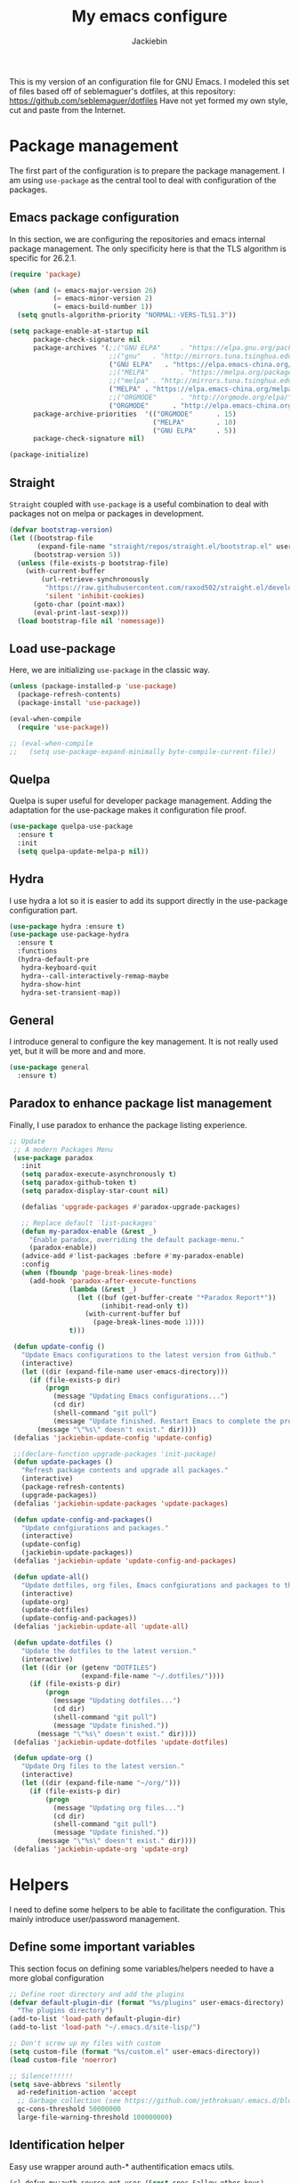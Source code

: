 #+TITLE: My emacs configure
#+AUTHOR: Jackiebin
#+KEYWORDS: emacs, org-mode

  This is my version of an configuration file for GNU Emacs. I modeled this set of files based off of seblemaguer's dotfiles,
at this repository: https://github.com/seblemaguer/dotfiles
  Have not yet formed my own style, cut and paste from the Internet.

* Package management
The first part of the configuration is to prepare the package management. I am using =use-package= as
the central tool to deal with configuration of the packages.

** Emacs package configuration
In this section, we are configuring the repositories and emacs internal package management. The only
specificity here is that the TLS algorithm is specific for 26.2.1.

#+BEGIN_SRC emacs-lisp
  (require 'package)

  (when (and (= emacs-major-version 26)
             (= emacs-minor-version 2)
             (= emacs-build-number 1))
    (setq gnutls-algorithm-priority "NORMAL:-VERS-TLS1.3"))

  (setq package-enable-at-startup nil
        package-check-signature nil
        package-archives '(;;("GNU ELPA"     . "https://elpa.gnu.org/packages/")
                           ;;("gnu"   . "http://mirrors.tuna.tsinghua.edu.cn/elpa/gnu/")
                           ("GNU ELPA"   . "https://elpa.emacs-china.org/gnu/")
                           ;;("MELPA"        . "https://melpa.org/packages/")
                           ;;("melpa" . "http://mirrors.tuna.tsinghua.edu.cn/elpa/melpa/")
                           ("MELPA" . "https://elpa.emacs-china.org/melpa/")
                           ;;("ORGMODE"      . "http://orgmode.org/elpa/")
                           ("ORGMODE"      . "http://elpa.emacs-china.org/org/"))
        package-archive-priorities  '(("ORGMODE"      . 15)
                                      ("MELPA"        . 10)
                                      ("GNU ELPA"     . 5))
        package-check-signature nil)

  (package-initialize)
#+END_SRC
** Straight
=Straight= coupled with =use-package= is a useful combination to deal with packages not on melpa or packages in development.

 #+begin_src emacs-lisp :tangle no
   (defvar bootstrap-version)
   (let ((bootstrap-file
          (expand-file-name "straight/repos/straight.el/bootstrap.el" user-emacs-directory))
         (bootstrap-version 5))
     (unless (file-exists-p bootstrap-file)
       (with-current-buffer
           (url-retrieve-synchronously
            "https://raw.githubusercontent.com/raxod502/straight.el/develop/install.el"
            'silent 'inhibit-cookies)
         (goto-char (point-max))
         (eval-print-last-sexp)))
     (load bootstrap-file nil 'nomessage))
 #+end_src
** Load use-package
Here, we are initializing =use-package= in the classic way.
#+BEGIN_SRC emacs-lisp :tangle no
  (unless (package-installed-p 'use-package)
    (package-refresh-contents)
    (package-install 'use-package))

  (eval-when-compile
    (require 'use-package))

  ;; (eval-when-compile
  ;;   (setq use-package-expand-minimally byte-compile-current-file))
#+END_SRC

** Quelpa
Quelpa is super useful for developer package management. Adding the adaptation for the use-package
makes it configuration file proof.

 #+begin_src emacs-lisp
   (use-package quelpa-use-package
     :ensure t
     :init
     (setq quelpa-update-melpa-p nil))
 #+end_src
** Hydra
I use hydra a lot so it is easier to add its support directly in the use-package configuration part.

#+BEGIN_SRC emacs-lisp
  (use-package hydra :ensure t)
  (use-package use-package-hydra
    :ensure t
    :functions
    (hydra-default-pre
     hydra-keyboard-quit
     hydra--call-interactively-remap-maybe
     hydra-show-hint
     hydra-set-transient-map))
#+END_SRC
** General
I introduce general to configure the key management. It is not really used yet, but it will be more and and more.

#+BEGIN_SRC emacs-lisp
  (use-package general
    :ensure t)
#+END_SRC

** Paradox to enhance package list management
Finally, I use paradox to enhance the package listing experience.
#+BEGIN_SRC emacs-lisp
 ;; Update
  ;; A modern Packages Menu
  (use-package paradox
    :init
    (setq paradox-execute-asynchronously t)
    (setq paradox-github-token t)
    (setq paradox-display-star-count nil)

    (defalias 'upgrade-packages #'paradox-upgrade-packages)

    ;; Replace default `list-packages'
    (defun my-paradox-enable (&rest _)
      "Enable paradox, overriding the default package-menu."
      (paradox-enable))
    (advice-add #'list-packages :before #'my-paradox-enable)
    :config
    (when (fboundp 'page-break-lines-mode)
      (add-hook 'paradox-after-execute-functions
                (lambda (&rest _)
                  (let ((buf (get-buffer-create "*Paradox Report*"))
                        (inhibit-read-only t))
                    (with-current-buffer buf
                      (page-break-lines-mode 1))))
                t)))

  (defun update-config ()
    "Update Emacs configurations to the latest version from Github."
    (interactive)
    (let ((dir (expand-file-name user-emacs-directory)))
      (if (file-exists-p dir)
          (progn
            (message "Updating Emacs configurations...")
            (cd dir)
            (shell-command "git pull")
            (message "Update finished. Restart Emacs to complete the process."))
        (message "\"%s\" doesn't exist." dir))))
  (defalias 'jackiebin-update-config 'update-config)

  ;;(declare-function upgrade-packages 'init-package)
  (defun update-packages ()
    "Refresh package contents and upgrade all packages."
    (interactive)
    (package-refresh-contents)
    (upgrade-packages))
  (defalias 'jackiebin-update-packages 'update-packages)

  (defun update-config-and-packages()
    "Update confgiurations and packages."
    (interactive)
    (update-config)
    (jackiebin-update-packages))
  (defalias 'jackiebin-update 'update-config-and-packages)

  (defun update-all()
    "Update dotfiles, org files, Emacs confgiurations and packages to the latest versions ."
    (interactive)
    (update-org)
    (update-dotfiles)
    (update-config-and-packages))
  (defalias 'jackiebin-update-all 'update-all)

  (defun update-dotfiles ()
    "Update the dotfiles to the latest version."
    (interactive)
    (let ((dir (or (getenv "DOTFILES")
                   (expand-file-name "~/.dotfiles/"))))
      (if (file-exists-p dir)
          (progn
            (message "Updating dotfiles...")
            (cd dir)
            (shell-command "git pull")
            (message "Update finished."))
        (message "\"%s\" doesn't exist." dir))))
  (defalias 'jackiebin-update-dotfiles 'update-dotfiles)

  (defun update-org ()
    "Update Org files to the latest version."
    (interactive)
    (let ((dir (expand-file-name "~/org/")))
      (if (file-exists-p dir)
          (progn
            (message "Updating org files...")
            (cd dir)
            (shell-command "git pull")
            (message "Update finished."))
        (message "\"%s\" doesn't exist." dir))))
  (defalias 'jackiebin-update-org 'update-org)
#+END_SRC


* Helpers
I need to define some helpers to be able to facilitate the configuration. This mainly introduce
user/password management.

** Define some important variables
This section focus on defining some variables/helpers needed to have a more global configuration

#+BEGIN_SRC emacs-lisp
;; Define root directory and add the plugins
(defvar default-plugin-dir (format "%s/plugins" user-emacs-directory)
  "The plugins directory")
(add-to-list 'load-path default-plugin-dir)
(add-to-list 'load-path "~/.emacs.d/site-lisp/")

;; Don't screw up my files with custom
(setq custom-file (format "%s/custom.el" user-emacs-directory))
(load custom-file 'noerror)

;; Silence!!!!!!
(setq save-abbrevs 'silently
  ad-redefinition-action 'accept
  ;; Garbage collection (see https://github.com/jethrokuan/.emacs.d/blob/master/config.org)
  gc-cons-threshold 50000000
  large-file-warning-threshold 100000000)
#+END_SRC
** Identification helper
Easy use wrapper around auth-* authentification emacs utils.

#+begin_src emacs-lisp
(cl-defun my:auth-source-get-user (&rest spec &allow-other-keys)
  "Helper to get the user given the SPEC from authsource."
  (let ((founds (apply 'auth-source-search spec)))
    (when founds
      (plist-get (nth 0 founds) :user))))

(cl-defun my:auth-source-get-passwd (&rest spec &allow-other-keys)
  "Helper to get the password given the SPEC from authsource."
  (let ((founds (apply 'auth-source-search spec)))
    (when founds
      (funcall (plist-get (nth 0 founds) :secret)))))
#+end_src
** Environment control helpers
I prefer to control some hardware using emacs directly. For now the keyboard, the screen and the sound.

*** desktop environment
Thanks to desktop environement, I can control the keyboard and the screen brightness.
#+begin_src shell :tangle no
sudo pacman -S xorg-xbacklight
#+end_src

#+begin_src emacs-lisp
  (use-package desktop-environment
    :ensure t
    :config
    (setq desktop-environment-brightness-normal-increment "-inc 10"
          desktop-environment-brightness-normal-decrement "-dec 10"
          desktop-environment-brightness-small-increment "-inc 5"
          desktop-environment-brightness-small-decrement "-dec 5"
          desktop-environment-brightness-get-command "xbacklight -get"
          desktop-environment-brightness-set-command "xbacklight")
    (desktop-environment-mode))
#+end_src
*** pulseaudio
Thanks to pulseaudio-control, I can control my soundcard.
[[https://www.freedesktop.org/wiki/Software/PulseAudio/][PulseAudio]] is a sound system for POSIX OSes, meaning that it is a proxy for your sound applications.
#+begin_src shell :tangle no
sudo pacman -S pulseaudio
#+end_src

#+begin_src emacs-lisp
  (use-package pulseaudio-control
    :ensure t
    :config
    (setq pulseaudio-control--current-sink "@DEFAULT_SINK@"))
#+end_src

** Helpers
I define here some global helpers used either in the rest of the file, either available to use at runtime

*** Editing as root
Defining a simple helper to edit file as root using tramp

#+begin_src emacs-lisp
  (defun edit-current-file-as-root ()
    "Edit the file that is associated with the current buffer as root"
    (interactive)
    (if (buffer-file-name)
        (find-file (concat "/sudo:localhost:" (buffer-file-name)))
      (message "Current buffer does not have an associated file.")))
#+end_src


* Theme and mode line
#+begin_src emacs-lisp
(use-package doom-themes
  :custom
  (doom-themes-enable-italic t)
  (doom-themes-enable-bold t)
  :custom-face
  ;; (vertical-bar   (doom-darken base5 0.4))
  ;; (doom-darken bg 0.4)
  :config
  (load-theme 'doom-palenight t)
  (doom-themes-neotree-config)
  (doom-themes-org-config)
  ;; Modeline
  (use-package doom-modeline
    :custom
    (doom-modeline-buffer-file-name-style 'truncate-with-project)
    (doom-modeline-icon t)
    (doom-modeline-major-mode-icon t)
    (doom-modeline-minor-modes nil)
    (doom-modeline-height 15)
    :hook
    (after-init . doom-modeline-mode)
    :config
    (set-cursor-color "cyan")
    (line-number-mode 0)
    (column-number-mode 0)
    (doom-modeline-def-modeline 'main
      '(bar window-number matches buffer-info remote-host buffer-position parrot selection-info)
      '(misc-info persp-name lsp github debug minor-modes input-method major-mode process vcs checker))))

(use-package hide-mode-line
  :ensure t
  :hook
  ((neotree-mode imenu-list-minor-mode minimap-mode) . hide-mode-line-mode))

(use-package nyan-mode
   :custom
   (nyan-cat-face-number 4)
   (nyan-animate-nyancat t))
   ;;:hook
   ;;(doom-modeline-mode . nyan-mode))

;; Visually highlight the selected buffer.
(use-package dimmer
  :disabled
  :ensure t
  :custom
  (dimmer-fraction 0.5)
  (dimmer-exclusion-regexp-list
       '(".*Minibuf.*"
         ".*which-key.*"
         ".*NeoTree.*"
         ".*Messages.*"
         ".*Async.*"
         ".*Warnings.*"
         ".*LV.*"
         ".*Ilist.*"))
  :config
  (dimmer-mode t))
#+end_src
* global theme
#+begin_src emacs-lisp :tangle no
(use-package base16-theme
  :ensure t
  :disabled t
  :config
  (load-theme 'base16-default-dark t))

(use-package modus-operandi-theme
  :ensure t
  :config
  ;;(load-theme 'modus-operandi t)
)

(use-package modus-vivendi-theme
  :ensure t
  :config
  ;;(load-theme 'modus-vivendi t)
)

;; 自动切换主题
(use-package circadian
  :ensure t
  :config
  ;; 经纬度，可以在https://www.latlong.net/获取;或者github:city-geo
  (setq calendar-latitude 32.04513860640491
    calendar-longitude 118.80040736097028
    ;; sunrise 白天用的主题 sunset 晚上用的主题
    circadian-themes '((:sunrise . modus-operandi)
               (:sunset . modus-vivendi)))
  (circadian-setup))
#+end_src

* coding system
#+BEGIN_SRC emacs-lisp
(set-language-environment 'Chinese-GB)
(set-default buffer-file-coding-system 'utf-8-unix)
(set-default-coding-systems 'utf-8-unix)
(setq-default pathname-coding-system 'euc-cn)
(setq file-name-coding-system 'euc-cn)
;; 另外建议按下面的先后顺序来设置中文编码识别方式。
;; 重要提示:写在最后一行的，实际上最优先使用; 最前面一行，反而放到最后才识别。
;; utf-16le-with-signature 相当于 Windows 下的 Unicode 编码，这里也可写成
;; utf-16 (utf-16 实际上还细分为 utf-16le, utf-16be, utf-16le-with-signature等多种)
(prefer-coding-system 'cp950)
(prefer-coding-system 'gb2312)
(prefer-coding-system 'cp936)
;;(prefer-coding-system 'gb18030)
;;(prefer-coding-system 'utf-16le-with-signature)
(prefer-coding-system 'utf-16)
;; 新建文件使用utf-8-unix方式
;; 如果不写下面两句，只写
;; (prefer-coding-system 'utf-8)
;; 这一句的话，新建文件以utf-8编码，行末结束符平台相关
(prefer-coding-system 'utf-8-dos)
(prefer-coding-system 'utf-8-unix)
;; 说明：使用此配置，新建文件会采用UTF-8(无BOM)格式编码，行末以unix方式("\n")结尾，打开已有的文件，修改，保存还是按原有编码方式保存。
#+END_SRC

* Global settings
#+BEGIN_SRC emacs-lisp
(use-package delight
  :ensure t
  :after use-package)

  ;; Set regex syntax to string for re-builder
  ;;(setq reb-re-syntax 'string)

  ;; Draw underline lower
  (setq x-underline-at-descent-line t)

  ;; Give focus to new help windows
  (setq help-window-select t)
  ;; Put apropos in current buffer so it can be read and exited with minimum effort
  (add-to-list 'display-buffer-alist
              '("*Apropos*" display-buffer-same-window)
              '("*Info*" display-buffer-same-window))

  ;; Add /usr/local/bin to the path
  (setq exec-path (append exec-path '("/usr/local/bin")))

  ;; Turn on line numbers
  ;; (global-display-line-numbers-mode)
   ;;(menu-bar-display-line-numbers-mode 'relative)

  ;; Hook line numbers to only when files are opened, also use linum-mode for emacs-version< 26
  ;;(if (version< emacs-version "26")
  ;;    (global-linum-mode)
  ;;  (add-hook 'text-mode-hook #'display-line-numbers-mode)
  ;;  (add-hook 'prog-mode-hook #'display-line-numbers-mode))

  ;; Y or n is enough for me
  (fset 'yes-or-no-p 'y-or-n-p)

  ;; matching parenthesis is highlighted
  ;;(show-paren-mode 1)

  ;; automatically inserts the corresponding closing parenthesis,and vice versa.
  ;;(electric-pair-mode 1)

  (use-package aggressive-indent
    :disabled t
    :ensure t
    :config

    ;; Activate globally
    ;;(global-aggressive-indent-mode 1)
    ;;(add-to-list 'aggressive-indent-excluded-modes 'html-mode)
    ;; Activate
    (add-hook 'prog-mode-hook #'aggressive-indent-mode)
    (add-to-list
     'aggressive-indent-dont-indent-if
     '(and (derived-mode-p 'c++-mode)
           (null (string-match "\\([;{}]\\|\\b\\(if\\|for\\|while\\)\\b\\)"
                               (thing-at-point 'line)))))
    )

  ;; Enable narrow to region functionality
  (put 'narrow-to-region 'disabled nil)

  ;; When on OSX, change meta to cmd key
  (when (eq system-type 'darwin)
    (setq mac-command-modifier 'meta)
    (setq mac-option-modifier nil))
#+END_SRC


* Evil
#+begin_src emacs-lisp
  (use-package evil
    :disabled
    :ensure t
    :config
    (evil-mode 1))
#+end_src


* emacs concept
** Icons
#+begin_src emacs-lisp
(use-package all-the-icons
  :ensure t)

(use-package all-the-icons-dired
  :ensure t
  :config (add-hook 'dired-mode-hook 'all-the-icons-dired-mode))

(use-package all-the-icons-ivy
  :ensure t
  :init (add-hook 'after-init-hook 'all-the-icons-ivy-setup))
#+end_src
** Fonts
#+begin_src shell :tangle no
sudo pacman -S ttf-fira-code
sudo pacman -S nerd-fonts-fira-code
#+end_src
#+begin_src emacs-lisp
(require 'dash)
  (defun set-icon-fonts (CODE-FONT-ALIST)
    "Utility to associate many unicode points with specified fonts."
    (--each CODE-FONT-ALIST
      (-let (((font . codes) it))
        (--each codes
          (set-fontset-font t `(,it . ,it) font)))))

  (defun load-default-fonts ()

    ;;(set-fontset-font "fontset-default" 'unicode "Dejavu Sans Mono")
    (set-fontset-font "fontset-default" 'unicode "Fira Code Nerd Font")

    ;; The icons you see are not the correct icons until this is evaluated!
    (set-icon-fonts
     '(("fontawesome"
        ;;                         
        #xf07c #xf0c9 #xf0c4 #xf0cb #xf017 #xf101)

       ("all-the-icons"
        ;;    
        #xe907 #xe928)

       ("github-octicons"
        ;;                        
        #xf091 #xf059 #xf076 #xf075 #xf016 #xf00a)

       ("Symbola"
        ;; 𝕊    ⨂      ∅      ⟻    ⟼     ⊙      𝕋       𝔽
        #x1d54a #x2a02 #x2205 #x27fb #x27fc #x2299 #x1d54b #x1d53d
        ;; 𝔹    𝔇       𝔗
        #x1d539 #x1d507 #x1d517))))


  (defun load-fonts (frame)
    (select-frame frame)
    (load-default-fonts))

  (if (daemonp)
      (add-hook 'after-make-frame-functions #'load-fonts)
    (load-default-fonts))
#+end_src
** frame
*** Title
#+begin_src emacs-lisp
;;自定义buffer头,显示更多的buffer标题信息
(defun frame-title-format ()
  "Return frame title with current project name, where applicable."
  (let ((file buffer-file-name))
    (if file
        (if (and (bound-and-true-p projectile-mode)
                 (projectile-project-p))
            (concat
             (format "[%s] " (projectile-project-name))
             (replace-regexp-in-string (format "^%s" (projectile-project-p)) "" (file-truename file)))
          (abbreviate-file-name file))
      "%b")))

(when (display-graphic-p)
  (setq frame-title-format '("" " jackiebin ☺ "(:eval (frame-title-format)))))

;; 设置透明
(set-frame-parameter nil 'alpha '(100 .100))

(use-package emacs
  :config
  (defun +jackiebin/toggle-transparency ()
        (interactive)
        (let ((alpha (frame-parameter nil 'alpha)))
          (set-frame-parameter
           nil 'alpha
           (if (eql (cond ((numberp alpha) alpha)
                          ((numberp (cdr alpha)) (cdr alpha))
                          ;; Also handle undocumented (<active> <inactive>) form.
                          ((numberp (cadr alpha)) (cadr alpha)))
                    100)
               '(85 . 85) '(100 . 100))))))

#+end_src
*** Remove unused part
#+begin_src emacs-lisp
;; Turn off mouse interface early in startup to avoid momentary display.
;;(if (fboundp 'tool-bar-mode) (tool-bar-mode -1))
;;(if (fboundp 'menu-bar-mode) (menu-bar-mode -1))
;;(if (fboundp 'scroll-bar-mode) (scroll-bar-mode -1))

;; Prevent the startup window
;;(setq inhibit-startup-message t)

;; No fascists.
;;(setq initial-scratch-message nil)
;; Productive default mode.
;;(setq initial-major-mode 'org-mode)

;; No alarms.
(setq ring-bell-function 'ignore)

;; When on a tab, make the cursor the tab length…
(setq-default x-stretch-cursor t)

;; Permanently force Emacs to indent with spaces, never with TABs
(set-default 'indent-tabs-mode nil)

;; Except in Makefiles.
(add-hook 'makefile-mode-hook 'indent-tabs-mode)

;; Keep files clean.
;;(add-hook 'before-save-hook 'whitespace-cleanup);;重复

;; Setup fullscreen when startup
(setq initial-frame-alist (quote ((fullscreen . maximized))))
#+end_src

** window
*** Split Buffers Side-by-Side
#+begin_src emacs-lisp
;;emacs会根据你的电脑屏幕长宽比自动调整时上下分屏还是左右分，如果想强制左右分可以这样设置：
(setq split-height-threshold nil)
(setq split-width-threshold 0)
#+end_src
*** display window
#+begin_src emacs-lisp :tangle no
(use-package window
  :init
  (setq display-buffer-alist
        '(;; top side window
          ("\\**prot-elfeed-bongo-queue.*"
           (display-buffer-reuse-window display-buffer-in-side-window)
           (window-height . 0.16)
           (side . top)
           (slot . -2))
          ("\\*\\(prot-elfeed-mpv-output\\|world-clock\\).*"
           (display-buffer-in-side-window)
           (window-height . 0.16)
           (side . top)
           (slot . -1))
          ("\\*\\(Flymake\\|Package-Lint\\|vc-git :\\).*"
           (display-buffer-in-side-window)
           (window-height . 0.16)
           (side . top)
           (slot . 0)
           (window-parameters . ((no-other-window . t))))
          ("\\*Messages.*"
           (display-buffer-in-side-window)
           (window-height . 0.16)
           (side . top)
           (slot . 1)
           (window-parameters . ((no-other-window . t))))
          ("\\*\\(Backtrace\\|Warnings\\|Compile-Log\\)\\*"
           (display-buffer-in-side-window)
           (window-height . 0.16)
           (side . top)
           (slot . 2)
           (window-parameters . ((no-other-window . t))))
          ;; bottom side window
          ("\\*\\(Embark\\)?.*Completions.*"
           (display-buffer-in-side-window)
           (side . bottom)
           (slot . 0)
           (window-parameters . ((no-other-window . t)
                                 (mode-line-format . none))))
          ;; left side window
          ("\\*Help.*"
           (display-buffer-in-side-window)
           (window-width . 0.20)       ; See the :hook
           (side . left)
           (slot . 0)
           (window-parameters . ((no-other-window . t))))
          ;; right side window
          ("\\*Faces\\*"
           (display-buffer-in-side-window)
           (window-width . 0.25)
           (side . right)
           (slot . 0)
           (window-parameters
            . ((mode-line-format
                . (" "
                   mode-line-buffer-identification)))))
          ("\\*Custom.*"
           (display-buffer-in-side-window)
           (window-width . 0.25)
           (side . right)
           (slot . 1)
           (window-parameters . ((no-other-window . t))))
          ;; bottom buffer (NOT side window)
          ("\\*\\vc-\\(incoming\\|outgoing\\).*"
           (display-buffer-at-bottom))
          ("\\*\\(Output\\|Register Preview\\).*"
           (display-buffer-at-bottom)
           (window-parameters . ((no-other-window . t))))
          ("\\*.*\\([^E]eshell\\|shell\\|v?term\\).*"
           (display-buffer-reuse-mode-window display-buffer-at-bottom)
           (window-height . 0.2)
           ;; (mode . '(eshell-mode shell-mode))
           )))
  (setq window-combination-resize t)
  (setq even-window-sizes 'height-only)
  (setq window-sides-vertical nil)
  (setq switch-to-buffer-in-dedicated-window 'pop)
  ;; Hooks' syntax is controlled by the `use-package-hook-name-suffix'
  ;; variable.  The "-hook" suffix is intentional.
  :hook ((help-mode-hook . visual-line-mode)
         (custom-mode-hook . visual-line-mode))
  :bind (("s-n" . next-buffer)
         ("s-p" . previous-buffer)
         ("s-o" . other-window)
         ("s-2" . split-window-below)
         ("s-3" . split-window-right)
         ("s-0" . delete-window)
         ("s-1" . delete-other-windows)
         ("s-!" . delete-other-windows-vertically) ; s-S-1
         ("s-5" . delete-frame)
         ("C-x _" . balance-windows)
         ("C-x +" . balance-windows-area)
         ("s-q" . window-toggle-side-windows)))
#+end_src
** minibuffer
Minibuffer configuration part. Nothing really outstanding, just the classical stuff.

#+begin_src emacs-lisp :tangle no
  (use-package minibuffer
    ;; :hook
    ;; (eval-expression-minibuffer-setup .  #'eldoc-mode)
    :config
    (setq read-file-name-completion-ignore-case t
          completion-ignore-case t
          resize-mini-windows t)

    (file-name-shadow-mode 1))
#+end_src

*** Maple minibuffer
#+begin_src emacs-lisp :tangle no
  (use-package maple-minibuffer
    :ensure quelpa
    :quelpa (maple-minibuffer :fetcher github :repo "honmaple/emacs-maple-minibuffer")
    :disabled t
    :hook
    (after-init . maple-minibuffer-mode)

    :custom
    (maple-minibuffer:position-type 'frame-center)
    (maple-minibuffer:width 0.7)
    (maple-minibuffer:action '(read-from-minibuffer read-string))
    (maple-minibuffer:ignore-action '(evil-ex eval-expression org-schedule))
    (maple-minibuffer:ignore-regexp '("^helm-"))

    :config
    ;; more custom parameters for frame
    (defun maple-minibuffer:parameters ()
      "Maple minibuffer parameters."
      `((height . ,(or maple-minibuffer:height 10))
        (width . ,(or maple-minibuffer:width (window-pixel-width)))
        (left-fringe . 5)
        (right-fringe . 5))))

#+end_src
** Toggles for line numbers and whitespace indicators

*Display line numbers (buffer-local)*
  I seldom use line numbers, but here it is.  This toggles the setting for the local buffer and also activates /hl-line-mode/.
*Display invisible characters (whitespace)*
  Viewing invisible characters (whitespace) can be very helpful under certain circumstances.  Generally though, I do not keep it active.

As for /delete-trailing-whitespace/, I prefer to call it manually because sometimes it causes problems, such as with diffs.
#+begin_src emacs-lisp
(use-package display-line-numbers
  :config
  ;; Set absolute line numbers.  A value of "relative" is also useful.
  (setq display-line-numbers-type t)
  ;; Those two variables were introduced in Emacs 27.1
  (setq display-line-numbers-major-tick 0)
  (setq display-line-numbers-minor-tick 0)
  ;; Use absolute numbers in narrowed buffers
  (setq display-line-numbers-widen t)

  (define-minor-mode prot/display-line-numbers-mode
    "Toggle `display-line-numbers-mode' and `hl-line-mode'."
    :init-value nil
    :global nil
    (if prot/display-line-numbers-mode
        (progn
          (display-line-numbers-mode 1)
          (hl-line-mode 1)
          (setq-local truncate-lines t))
      (display-line-numbers-mode -1)
      (hl-line-mode -1)
      (setq-local truncate-lines nil)))
  :bind ("<f11>" . prot/display-line-numbers-mode))

(use-package whitespace
  :config
  (defun prot/toggle-invisibles ()
    "Toggles the display of indentation and space characters."
    (interactive)
    (if (bound-and-true-p whitespace-mode)
        (whitespace-mode -1)
      (whitespace-mode)))
  :bind (("<f6>" . prot/toggle-invisibles)
         ("C-c z" . delete-trailing-whitespace)))
#+end_src
** mode line
*** global
#+BEGIN_SRC emacs-lisp :tangle no
;; Diminish, a feature that removes certain minor modes from mode-line.
;;(use-package diminish
;;  :ensure t)

(use-package emacs
  :config
  (setq mode-line-percent-position '(-3 "%p"))
  (setq mode-line-defining-kbd-macro
        (propertize " Macro" 'face 'mode-line-emphasis))
  (setq-default mode-line-format
                '("%e"
                  mode-line-front-space
                  mode-line-mule-info
                  mode-line-client
                  mode-line-modified
                  mode-line-remote
                  mode-line-frame-identification
                  mode-line-buffer-identification
                  "  "
                  mode-line-position
                  (vc-mode vc-mode)
                  " "
                  mode-line-modes
                  " "
                  mode-line-misc-info
                  mode-line-end-spaces)))

(use-package battery
  :config
  (setq battery-mode-line-format " [%b%p%%]")
  (setq battery-mode-line-limit 95)
  (setq battery-update-interval 180)
  (setq battery-load-low 20)
  (setq battery-load-critical 10)
  :hook (after-init-hook . display-battery-mode))

(use-package time
  :config
  (setq display-time-format "%H:%M  %Y-%m-%d")
  ;;;; Covered by `display-time-format'
  ;; (setq display-time-24hr-format t)
  ;; (setq display-time-day-and-date t)
  (setq display-time-interval 60)
  (setq display-time-mail-directory nil)
  (setq display-time-default-load-average nil)
  :hook (after-init-hook . display-time-mode))

(use-package fancy-battery
  :ensure t
  :disabled t
  :config
  (fancy-battery-mode))
(use-package anzu
  :ensure t
  :config
  (global-anzu-mode +1))
;;(use-package f
;;  :ensure t)
(use-package minions
  :ensure t
  :config (minions-mode 1))

;; 彩虹猫进度条
(use-package nyan-mode
   :custom
   (nyan-cat-face-number 4)
   (nyan-animate-nyancat t)
   :hook
   (doom-modeline-mode . nyan-mode))
#+END_SRC
*** Keycast mode
#+begin_src emacs-lisp
(use-package keycast
  :ensure
  :commands keycast-mode
  :config
  (use-package moody :ensure)

  (setq keycast-window-predicate 'moody-window-active-p)
  (setq keycast-separator-width 1)
  (setq keycast-insert-after 'mode-line-buffer-identification)
  (setq keycast-remove-tail-elements nil)

  (dolist (input '(self-insert-command
                   org-self-insert-command))
    (add-to-list 'keycast-substitute-alist `(,input "." "Typing…")))

  ;;; TODO identify all events that should be excluded
  ;; mouse-set-point
  ;; mouse-set-region
  ;; mouse-drag-secondary
  ;; mouse-drag-line
  ;; mouse-drag-drag
  ;; mouse-start-end
  ;; mouse-drag-region nil
  ;; mouse-drag-track nil
  ;; mouse-drag-region-rectangle
  ;; mouse-drag-and-drop-region
  ;; mwheel-event-button
  ;; dframe-mouse-event-p
  ;; mouse-drag-events-are-point-events-p

  (dolist (event '(mouse-event-p
                   mouse-movement-p
                   mwheel-scroll))
    (add-to-list 'keycast-substitute-alist `(,event nil))))
#+end_src
*** Window divider mode
This is a built-in mode that draws vertical window borders in a slightly
  different way than the default, which I find more consistent.  Only
  using it because of that, though it can also adjust the size of the
  borders as well as their placement.
#+begin_src emacs-lisp
(use-package emacs
  :config
  (setq window-divider-default-right-width 1)
  (setq window-divider-default-bottom-width 1)
  (setq window-divider-default-places 'right-only)
  :hook (after-init-hook . window-divider-mode))
#+end_src
*** Fringe mode
#+begin_src emacs-lisp
(use-package fringe
  :config
  (fringe-mode nil)
  (setq-default fringes-outside-margins nil)
  (setq-default indicate-buffer-boundaries nil)
  (setq-default indicate-empty-lines nil)
  (setq-default overflow-newline-into-fringe t))
#+end_src
*** Centred, focused text mode (olivetti-mode)
#+begin_src emacs-lisp
(use-package olivetti
  :ensure
  :diminish
  :config
  (setq olivetti-body-width 0.7)
  (setq olivetti-minimum-body-width 80)
  (setq olivetti-recall-visual-line-mode-entry-state t)

  (define-minor-mode prot/olivetti-mode
    "Toggle buffer-local `olivetti-mode' with additional parameters.

Fringes are disabled.  The modeline is hidden, except for
`prog-mode' buffers (see `prot/mode-line-hidden-mode').  The
default typeface is set to a proportionately spaced family,
except for programming modes (see `prot/variable-pitch-mode').
The cursor becomes a blinking bar, per `prot/cursor-type-mode'."
    :init-value nil
    :global nil
    (if prot/olivetti-mode
        (progn
          (olivetti-mode 1)
          (set-window-fringes (selected-window) 0 0)
          (prot/variable-pitch-mode 1)
          (prot/cursor-type-mode 1)
          (unless (derived-mode-p 'prog-mode)
            (prot/mode-line-hidden-mode 1)))
      (olivetti-mode -1)
      (set-window-fringes (selected-window) nil) ; Use default width
      (prot/variable-pitch-mode -1)
      (prot/cursor-type-mode -1)
      (unless (derived-mode-p 'prog-mode)
        (prot/mode-line-hidden-mode -1))))
  :bind ("C-c o" . prot/olivetti-mode))
#+end_src
** Buffer
*** Org-mode
**** Faces
#+begin_src emacs-lisp
  (use-package org
    :ensure t
    :config

    (setq org-todo-keyword-faces
          '(("TODO"       :background "red1"          :foreground "black" :weight bold :box (:line-width 2 :style released-button))
            ("IN PROCESS" :background "lightgray"          :foreground "black" :weight bold :box (:line-width 2 :style released-button))
            ("MEETING"    :foreground "red1"                              :weight bold)

            ;; Specific helpers
            ("REVIEW"     :background "orange"        :foreground "black" :weight bold :box (:line-width 2 :style released-button))
            ("MAIL"       :background "purple"        :foreground "black" :weight bold :box (:line-width 2 :style released-button))

            ;; I can't really do anything here!
            ("WAITING"    :background "gold"          :foreground "black" :weight bold :box (:line-width 2 :style released-button))
            ("DELEGATED"  :background "gold"          :foreground "black" :weight bold :box (:line-width 2 :style released-button))

            ;; Done but not complete
            ("CANCELLED"  :background "lime green"    :foreground "black" :weight bold :box (:line-width 2 :style released-button))
            ("POSTPONED"  :background "lime green"    :foreground "black" :weight bold :box (:line-width 2 :style released-button))

            ;; Done and I don't care to be complete
            ("EVENT"      :foreground "purple"                            :weight bold)
            ("NOTE"       :foreground "purple"                            :weight bold)
            ("RELEASE"    :foreground "purple"                            :weight bold)

            ;; Done and complete
            ("DONE"       :background "forest green"                      :weight bold :box (:line-width 2 :style released-button))
            )


            org-priority-faces '((?A . (:foreground "red" :weight bold))
                                 (?B . (:foreground "orange"  :weight bold))
                                 (?C . (:foreground "orange"))
                                 (?D . (:foreground "forest green"))
                                 (?E . (:foreground "forest green")))))
#+end_src
**** Org-bullets
#+begin_src emacs-lisp
  (use-package org-bullets
    :ensure t
    :hook
    (org-mode . (lambda () (org-bullets-mode 1))))
#+end_src
**** Fancy priority
#+begin_src emacs-lisp
  (use-package org-fancy-priorities
    :ensure t
    :hook
    (org-agenda-mode . org-fancy-priorities-mode)
    (org-mode . org-fancy-priorities-mode)
    :config
    (setq org-fancy-priorities-list
          '((?A . "❗") (?B . "⬆") (?C . "⬇") (?D . "☕")
            (?1 . "⚡") (?2 . "⮬") (?3 . "⮮") (?4 . "☕")
            (?I . "Important"))))
#+end_src
*** Column/line
The column count is set to 72. The standard line length is 80 characters, so having it at something less allows for such things as quoting plain text, indenting, etc. git commit messages also make good use of this method. The column count is used by auto-fill-mode and similar tools (or when manually invoking text formatting with fill-paragraph or equivalent—normally bound to M-q).
#+begin_src emacs-lisp
      ;; Redefine fill-column as my screen is not 80 chars :D
      ;;(setq-default fill-column 100)
      (use-package emacs
        :config
        (setq-default fill-column 72)
        :hook (after-init-hook . column-number-mode))

    (use-package emacs
      :diminish auto-fill-function
      :config
      (setq adaptive-fill-mode t)
      :hook (text-mode-hook . turn-on-auto-fill)
      (org-mode-hook . turn-on-auto-fill))

      (use-package fill-column-indicator
        :ensure t
        :config

        ;; Define a global mode but not sure I am going to use it
        (define-globalized-minor-mode
          global-fci-mode fci-mode
          (lambda ()
            (fci-mode 1))))

      (use-package visual-fill-column
        :ensure t)

      ;; See column-number
      (column-number-mode t)
      (size-indication-mode t)
#+end_src
*** Paging
#+begin_src emacs-lisp
  (use-package page-break-lines
    :ensure t
    :diminish page-break-lines-mode
    :config
    (global-page-break-lines-mode t))
#+end_src
*** Parenthesis
**** Smart parents
#+begin_src emacs-lisp
(use-package smartparens
  :ensure t
  :config

  ;; Activate smartparens globally
  (smartparens-global-mode t)
  (show-smartparens-global-mode t)

  ;; Activate smartparens in minibuffer
  (add-hook 'eval-expression-minibuffer-setup-hook #'smartparens-mode)

  ;; Do not pair simple quotes
  (sp-pair "'" nil :actions :rem))

;;[[Newline and indent on appropriate pairs][https://github.com/Fuco1/smartparens/issues/80]]
(sp-local-pair '(c-mode) "{" nil :post-handlers '((my-create-newline-and-enter-sexp "RET")))
(sp-local-pair 'c++-mode "{" nil :post-handlers '((my-create-newline-and-enter-sexp "RET")))

(defun my-create-newline-and-enter-sexp (&rest _ignored)
  "Open a new brace or bracket expression, with relevant newlines and indent. "
  (newline)
  (indent-according-to-mode)
  (forward-line -1)
  (indent-according-to-mode))
#+end_src

**** Rainbow delimiter
#+begin_src emacs-lisp
(use-package rainbow-delimiters
  :ensure t
  :hook
  (prog-mode . rainbow-delimiters-mode))
#+end_src

*** Show current function
#+begin_src emacs-lisp
  (which-function-mode 1)
#+end_src

*** Diff
#+begin_src emacs-lisp
(use-package diff-hl
  :ensure t
  :hook
  (dired-mode . diff-hl-dired-mode-unless-remote)

  :config
  (global-diff-hl-mode)
  (fringe-mode 10))
#+end_src
*** buffer move
#+begin_src emacs-lisp
;;(define-prefix-command 'leader-key)
;;(global-set-key (kbd "M-SPC") 'leader-key)
(use-package buffer-move
  :ensure t
  :config)
  ;;(global-set-key (kbd "<C-S-up>")     'buf-move-up)
  ;;(global-set-key (kbd "<C-S-down>")   'buf-move-down)
  ;;(global-set-key (kbd "<C-S-left>")   'buf-move-left)
  ;;(global-set-key (kbd "<C-S-right>")  'buf-move-right))
(use-package windmove
  :ensure t
  :init (windmove-default-keybindings)
  :config
  :bind       ("C-x w f" . #'buf-move-right)
  :bind       ("C-x w b" . #'buf-move-left)
  :bind       ("C-x w p" . #'buf-move-up)
  :bind       ("C-x w n" . #'buf-move-down))
#+end_src
*** Faces/Colors
**** Rainbow
#+begin_src emacs-lisp
(use-package rainbow-mode
  :ensure t
  :commands (rainbow-mode))
#+end_src

**** COMMENT Terminal
#+begin_src emacs-lisp
  (set-face-foreground 'term-color-black "#4d4d4d")
  (set-face-foreground 'term-color-red "#cc9393")
  (set-face-foreground 'term-color-green "#7f9f7f")
  (set-face-foreground 'term-color-yellow "#f0dfaf")
  (set-face-foreground 'term-color-blue "#4169e1")
  (set-face-foreground 'term-color-magenta "#dc8cc3")
  (set-face-foreground 'term-color-cyan "#93e0e3")
  (set-face-foreground 'term-color-white "#dcdccc")
#+end_src
**** Dired (using dired-rainbow)
#+begin_src emacs-lisp
  (use-package dired-rainbow
    :ensure t
    :init
    (eval-after-load 'dired '(require 'dired-rainbow))

    :config

    (defconst dired-audio-files-extensions
      '("mp3" "MP3" "ogg" "OGG" "flac" "FLAC" "wav" "WAV")
      "Dired Audio files extensions")
    (dired-rainbow-define audio "#329EE8" dired-audio-files-extensions)

    (defconst dired-video-files-extensions
      '("vob" "VOB" "mkv" "MKV" "mpe" "mpg" "MPG" "mp4" "MP4" "ts" "TS" "m2ts"
        "M2TS" "avi" "AVI" "mov" "MOV" "wmv" "asf" "m2v" "m4v" "mpeg" "MPEG" "tp")
      "Dired Video files extensions")
    (dired-rainbow-define video "#455AFC" dired-video-files-extensions)

    (dired-rainbow-define html "#4e9a06" ("htm" "html" "xhtml"))
    (dired-rainbow-define xml "DarkGreen" ("xml" "xsd" "xsl" "xslt" "wsdl"))

    (dired-rainbow-define document "#ce5c00" ("doc" "docx" "odt" "pdb" "pdf" "ps" "rtf" "djvu"))
    (dired-rainbow-define image "#ff4b4b" ("jpg" "png" "jpeg" "gif"))

    (dired-rainbow-define sourcefile "#3F82FD" ("el" "groovy" "gradle" "py" "c" "cc" "h" "java" "pl" "rb"))

    (dired-rainbow-define executable "#8cc4ff" ("exe" "msi"))
    (dired-rainbow-define compressed "#ad7fa8" ("zip" "bz2" "tgz" "txz" "gz" "xz" "z" "Z" "jar" "war" "ear" "rar" "sar" "xpi" "apk" "xz" "tar"))
    (dired-rainbow-define packaged "#e6a8df" ("deb" "rpm"))
    (dired-rainbow-define encrypted "LightBlue" ("gpg" "pgp"))

    (dired-rainbow-define-chmod executable-unix "Green" "-.*x.*")

    (dired-rainbow-define log (:inherit default :italic t) ".*\\.log")
    )
#+end_src

*** Emoji
#+begin_src emacs-lisp
    (use-package emojify
      :ensure t
      :functions (emojify-set-emoji-data)
      :hook (circe-chat-mode . emojify-mode)
      :config

      (setq emojify-user-emojis
            '(("(heart)" . (("name" . "Heart")
                            ("image" . "~/.emacs.d/emojis/emojione-v2.2.6-22/2665.png")
                            ("style" . "github")))))

      ;; If emojify is already loaded refresh emoji data
      (when (featurep 'emojify)
        (emojify-set-emoji-data)))

    (use-package company-emoji
      :ensure t)

    (use-package flycheck-status-emoji
      :ensure t)
#+end_src
Some buffer specificities configuration like how to deal with trailing whitespaces or the
fill-column for example.
*** uniquify
#+begin_src emacs-lisp
;; Unify the buffer name style
(use-package uniquify
  :config
  (setq uniquify-buffer-name-style 'post-forward-angle-brackets)
  (setq uniquify-strip-common-suffix t)
  (setq uniquify-after-kill-buffer-p t))
#+end_src
*** trailing-whitespace
#+begin_src emacs-lisp
;; 保存时自动清除行尾空格及文件结尾空行 trailing-whitespace: 拖尾空格，结尾空格
(add-hook 'before-save-hook 'delete-trailing-whitespace)
#+end_src
*** vlf
#+begin_src emacs-lisp
;; Open Large file
(use-package vlf
  :ensure t
  :config
  (require 'vlf-setup))
#+end_src
*** auto revert
#+begin_src emacs-lisp
  ;; Automatically reload files was modified by external program
  (use-package autorevert
    :ensure nil
    :diminish
    :hook (after-init . global-auto-revert-mode))
#+end_src
** Ibuffer
*** Filter
#+begin_src emacs-lisp
  (defun my-own-ibuffer-hook ()
    ""
    (interactive)
    (setq ibuffer-saved-filter-groups
          (list
           (cons "default"
                 (append
                  (quote
                   (("Emacs"
                     (or
                      (name . "^[*]scratch[*]$")
                      (name . "^[*]Messages[*]$")))

                    ("Calendar"
                     (or
                      (name . "^[*]?[Cc]alendar.*$")
                      (name . "^diary$")
                      (mode . cfw:calendar-mode)
                      (mode . muse-mode)))

                    ("Todos"
                     (filename . "/todo.org"))

                    ("Emms"
                     (or
                      (mode . emms-mode)
                      (mode . emms-browser-mode)
                      (mode . emms-playlist-mode)))

                    ("RSS/Podcast"
                     (or
                      (name . "rss.org")
                      (name . "^[*]?[Ee]lfeed.*$")
                      (derived-mode . elfeed-search-mode)
                      (derived-mode . elfeed-show-mode)))

                    ("Help"
                     (or
                      (derived-mode . apropos-mode)
                      (derived-mode . help-mode)
                      (derived-mode . Info-mode)))

                    ("Mail"
                     (or
                      (derived-mode . message-mode)
                      (mode . bbdb-mode)
                      (mode . mail-mode)
                      (mode . mu4e-main-mode)
                      (mode . notmuch-headers-mode)
                      (mode . notmuch-view-mode)
                      (name . "^\.bbdb$")
                      (name . "^\.newsrc-dribble")))
                    ("Slack"
                     (or
                      (derived-mode . slack-mode)
                      (name . "^[*]?[Ss]lack.*")))
                    ))

                  (ibuffer-circe-generate-filter-groups-by-server)
                  (ibuffer-tramp-generate-filter-groups-by-tramp-connection)
                  (ibuffer-vc-generate-filter-groups-by-vc-root)

                  (quote
                   (("Dired" (mode . dired-mode))

                    ("Shell"
                     (or
                      (mode . sh-mode)))

                    ("Editing"
                     (or
                      (mode . tex-mode)
                      (mode . latex-mode)
                      (mode . bibtex-mode)
                      (mode . text-mode)))

                    ("Mathematics/Statistics"
                     (or
                      (mode . matlab-mode)
                      (name . "^[*]MATLAB[*]$")
                      (mode . ess-mode)
                      (mode . iESS)))


                    ("Configuration"
                     (or
                      (derived-mode . conf-mode)))

                    ("Web"
                     (or
                      (mode . php-mode)
                      (mode . css-mode)
                      (mode . html-mode)
                      (mode . js2-mode)
                      (mode . scss-mode)
                      (mode . web-mode)))

                    ("Programming"
                     (or
                      (mode . emacs-lisp-mode)
                      (mode . c-mode)
                      (mode . cperl-mode)
                      (mode . python-mode)
                      (mode . c++-mode)
                      (mode . java-mode)
                      (mode . jde-mode)))

                    ("Compiling"
                     (or
                      (mode . groovy-mode)
                      (derived-mode . makefile-mode)))

                    ("Data"
                     (or
                      (mode . csv-mode)
                      (mode . json-mode)
                      (mode . nxml-mode)
                      (mode . ledger-mode)
                      ))

                    ("Org"
                     (or
                      (mode . org-mode)))


                    ("Term"
                     (or
                      (mode . comint-mode)
                      (mode . eshell-mode)
                      (mode . term-mode)))

                    ("Prodigy"
                     (or
                      (name . "^[*]prodigy.*[*]$")))

                    ("Temp"
                     (or
                      (name ."^[*].*[*]$")))
                    )))))))
#+end_src
*** Global
#+begin_src emacs-lisp
  (use-package ibuffer
    :functions ibuffer-quit
    :hook
    (ibuffer-mode . (lambda ()
                      (my-own-ibuffer-hook)
                      (ibuffer-switch-to-saved-filter-groups "default")
                      (ibuffer-update nil t)))

    :hydra
    (hydra-ibuffer-main (:color pink :hint nil)
                        "
           Ibuffer

     ^Navigation^     ^Mark^         ^Actions^          ^View^
    ------------------------------------------------------------------------
      _k_:    ʌ     _m_: mark       _D_: delete        _g_: refresh
     _RET_: visit   _u_: unmark     _S_: save          _s_: sort
      _j_:    v     _*_: specific   _a_: all actions   _/_: filter
    "
                        ("j" ibuffer-forward-line)
                        ("RET" ibuffer-visit-buffer :color blue)
                        ("k" ibuffer-backward-line)

                        ("m" ibuffer-mark-forward)
                        ("u" ibuffer-unmark-forward)
                        ("*" hydra-ibuffer-mark/body :color blue)

                        ("D" ibuffer-do-delete)
                        ("S" ibuffer-do-save)
                        ("a" hydra-ibuffer-action/body :color blue)

                        ("g" ibuffer-update)
                        ("s" hydra-ibuffer-sort/body :color blue)
                        ("/" hydra-ibuffer-filter/body :color blue)

                        ("o" ibuffer-visit-buffer-other-window "other window" :color blue)
                        ("q" ibuffer-quit "quit ibuffer" :color blue)
                        ("." nil "toggle hydra" :color blue))

    (hydra-ibuffer-mark (:color teal :columns 5
                                :after-exit (hydra-ibuffer-main/body))
                        "Mark"
                        ("*" ibuffer-unmark-all "unmark all")
                        ("M" ibuffer-mark-by-mode "mode")
                        ("m" ibuffer-mark-modified-buffers "modified")
                        ("u" ibuffer-mark-unsaved-buffers "unsaved")
                        ("s" ibuffer-mark-special-buffers "special")
                        ("r" ibuffer-mark-read-only-buffers "read-only")
                        ("/" ibuffer-mark-dired-buffers "dired")
                        ("e" ibuffer-mark-dissociated-buffers "dissociated")
                        ("h" ibuffer-mark-help-buffers "help")
                        ("z" ibuffer-mark-compressed-file-buffers "compressed")
                        ("b" hydra-ibuffer-main/body "back" :color blue))

    (hydra-ibuffer-action (:color teal :columns 4
                                  :after-exit
                                  (if (eq major-mode 'ibuffer-mode)
                                      (hydra-ibuffer-main/body)))
                          "Action"
                          ("A" ibuffer-do-view "view")
                          ("E" ibuffer-do-eval "eval")
                          ("F" ibuffer-do-shell-command-file "shell-command-file")
                          ("I" ibuffer-do-query-replace-regexp "query-replace-regexp")
                          ("H" ibuffer-do-view-other-frame "view-other-frame")
                          ("N" ibuffer-do-shell-command-pipe-replace "shell-cmd-pipe-replace")
                          ("M" ibuffer-do-toggle-modified "toggle-modified")
                          ("O" ibuffer-do-occur "occur")
                          ("P" ibuffer-do-print "print")
                          ("Q" ibuffer-do-query-replace "query-replace")
                          ("R" ibuffer-do-rename-uniquely "rename-uniquely")
                          ("T" ibuffer-do-toggle-read-only "toggle-read-only")
                          ("U" ibuffer-do-replace-regexp "replace-regexp")
                          ("V" ibuffer-do-revert "revert")
                          ("W" ibuffer-do-view-and-eval "view-and-eval")
                          ("X" ibuffer-do-shell-command-pipe "shell-command-pipe")
                          ("b" nil "back"))

    (hydra-ibuffer-sort (:color amaranth :columns 3)
                        "Sort"
                        ("i" ibuffer-invert-sorting "invert")
                        ("a" ibuffer-do-sort-by-alphabetic "alphabetic")
                        ("v" ibuffer-do-sort-by-recency "recently used")
                        ("s" ibuffer-do-sort-by-size "size")
                        ("f" ibuffer-do-sort-by-filename/process "filename")
                        ("m" ibuffer-do-sort-by-major-mode "mode")
                        ("b" hydra-ibuffer-main/body "back" :color blue))

    (hydra-ibuffer-filter (:color amaranth :columns 4)
                          "Filter"
                          ("m" ibuffer-filter-by-used-mode "mode")
                          ("M" ibuffer-filter-by-derived-mode "derived mode")
                          ("n" ibuffer-filter-by-name "name")
                          ("c" ibuffer-filter-by-content "content")
                          ("e" ibuffer-filter-by-predicate "predicate")
                          ("f" ibuffer-filter-by-filename "filename")
                          (">" ibuffer-filter-by-size-gt "size")
                          ("<" ibuffer-filter-by-size-lt "size")
                          ("/" ibuffer-filter-disable "disable")
                          ("b" hydra-ibuffer-main/body "back" :color blue))

    :bind
    (;; Global
     ("C-x C-b" . ibuffer)

     ;; Mode specific
     :map ibuffer-mode-map
          ("." . hydra-ibuffer-main/body))

    :config

    ;; Sub packages
    (use-package ibuffer-git :ensure t)
    (use-package ibuffer-tramp :ensure t)
    (use-package ibuffer-vc :ensure t)
    (use-package ibuffer-circe
      :ensure quelpa
      :quelpa (ibuffer-circe :repo "seblemaguer/ibuffer-circe" :fetcher github)
      :after circe
      :config (require 'circe))

    ;; Use human readable Size column instead of original one
    (define-ibuffer-column size-h
      (:name "Size" :inline t)
      (cond
       ((> (buffer-size) 1000000) (format "%7.3fM" (/ (buffer-size) 1000000.0)))
       ((> (buffer-size) 1000) (format "%7.3fk" (/ (buffer-size) 1000.0)))
       (t (format "%8d" (buffer-size)))))


    ;; Modification time
    (defun get-modification-time-buffer(b)
      "Retrieve the savetime of the given buffer"
      (if (buffer-file-name b)
          (format-time-string "%Y-%m-%d %H:%M:%S"
                              (nth 5 (file-attributes (buffer-file-name b))))
        ""))

    (define-ibuffer-column last-modification
      (:name "Last modification time" )
      (get-modification-time-buffer buffer))

    ;; Ibuffer entry format
    (setq ibuffer-formats
          '((mark modified read-only
                  (name 30 30 :left :elide) " "
                  (size-h 9 -1 :right) " "
                  (mode 20 20 :left :elide) " "
                  ;; (eproject 16 16 :left :elide)      " "
                  (git-status 8 8 :left)" "
                  (last-modification 30 30 :left :elide)  " "
                  filename-and-process)))

    ;; Update
    (defadvice ibuffer-update (around ibuffer-preserve-prev-header activate)
      "Preserve line-header used before Ibuffer if it doesn't set one"
      (let ((prev-line-header header-line-format))
        ad-do-it
        (unless header-line-format
          (setq header-line-format prev-line-header))))


    (setq ibuffer-default-sorting-mode 'major-mode  ;; Sorting
          ibuffer-show-empty-filter-groups nil      ;; Ignore empty groups
          ibuffer-marked-char ?✓               ;; Change the marking symbol
          )

    ;; Collapsing some buffer groups
    (setq mp/ibuffer-collapsed-groups
          (list "Calendar" "Todos" "Prodigy"
                "Emms" "RSS/Podcast"
                "Temp" "Help" "*Tramp*"))

    (defadvice ibuffer (after collapse)
      (dolist (group mp/ibuffer-collapsed-groups)
        (progn
          (goto-char 1)
          (when (search-forward (concat "[ " group " ]") (point-max) t)
            (progn
              (move-beginning-of-line nil)
              (ibuffer-toggle-filter-group)
              )
            )
          )
        )
      (goto-char 1)
      (search-forward "[ " (point-max) t)
      )
    (ad-activate 'ibuffer))
#+end_src
*** Helpers
#+begin_src emacs-lisp
  (defun ibuffer-clean ()
    "Clean automatically created buffers"
    (interactive)
    (ibuffer-unmark-all ?*)
    (ibuffer-mark-by-mode 'help-mode)
    (ibuffer-mark-by-mode 'magit-mode)
    (ibuffer-mark-by-mode 'occur-mode)
    (ibuffer-mark-by-mode 'grep-mode)
    (ibuffer-mark-by-mode 'dired-mode)
    (ibuffer-mark-by-mode 'completion-list-mode)
    (ibuffer-mark-by-mode 'compilation-mode)
    (ibuffer-mark-by-mode 'Man-mode)
    (ibuffer-mark-by-mode 'browse-kill-ring-mode)
    (ibuffer-mark-by-name-regexp "*anything*")
    (ibuffer-mark-by-name-regexp "*ESS*")
    (ibuffer-mark-by-name-regexp "*Shell Command Output*")
    (ibuffer-mark-by-name-regexp "*Compile-Log*")
    (ibuffer-mark-by-name-regexp "*vc-diff*")
    (ibuffer-do-delete))
#+END_SRC

** tab
#+begin_src emacs-lisp
(setq tab-bar-close-button-show nil)
#+end_src
** cursor and mouse
#+begin_src emacs-lisp
;; 设置光标颜色
;;(set-cursor-color "green2")
;; 设置光标样式
;;(setq-default cursor-type 'box)

(use-package frame
  :commands prot/cursor-type-mode
  :config
  (setq-default cursor-type 'box)
  (setq-default cursor-in-non-selected-windows '(bar . 2))
  (setq-default blink-cursor-blinks 50)
  (setq-default blink-cursor-interval nil) ; 0.75 would be my choice
  (setq-default blink-cursor-delay 0.2)

  (blink-cursor-mode -1)

  (define-minor-mode prot/cursor-type-mode
    "Toggle between static block and pulsing bar cursor."
    :init-value nil
    :global t
    (if prot/cursor-type-mode
        (progn
          (setq-local blink-cursor-interval 0.75
                      cursor-type '(bar . 2)
                      cursor-in-non-selected-windows 'hollow)
          (blink-cursor-mode 1))
      (dolist (local '(blink-cursor-interval
                       cursor-type
                       cursor-in-non-selected-windows))
        (kill-local-variable `,local))
      (blink-cursor-mode -1))))
#+end_src

Never lose your cursor again
#+begin_src emacs-lisp
;; 切换buffer焦点时高亮动画
(use-package
  beacon
  :ensure t
  :hook (after-init . beacon-mode))
#+end_src

** keymap
** Highlight
#+begin_src emacs-lisp
;; Parenthesis
(use-package highlight-parentheses
  :diminish 'highlight-parentheses-mode
  :config
  (add-hook 'prog-mode-hook #'highlight-parentheses-mode))

;; Highlight numbers for prog modes
(use-package highlight-numbers
  :defer t
  :init
  (add-hook 'prog-mode-hook 'highlight-numbers-mode))

;; Always hightlight current line
(global-hl-line-mode t)
#+end_src
** Minor-mode activation
I use some minor modes based on some filetypes. This package is an helper which facilitates these
activations.

#+begin_src emacs-lisp
(use-package auto-minor-mode
  :ensure t)
#+end_src
** bookmark
** register
** mode
** Undo
#+BEGIN_SRC emacs-lisp
;; Undo-tree
(use-package undo-tree
  :config
  (setq undo-tree-visualizer-timestamps t)
  (setq undo-tree-visualizer-diff t)
  (setq undo-tree-auto-save-history t)
  ;; save all undo histories to this location
  (setq undo-tree-history-directory-alist '(("." . "~/.emacs.d/undo")))
  (defadvice undo-tree-make-history-save-file-name
      (after undo-tree activate)
    (setq ad-return-value (concat ad-return-value ".gz")))
  (global-undo-tree-mode)
  :defer t
  :diminish 'undo-tree-mode)
#+END_SRC
** backups file
This section is dedicated to deal with backups. The main logic is to exlude some specific files
(either because of they are sensitive, either because they are just results of a process). For the
other ones, I want to have an easy way to navigate in it.

*** Global backup configuration
This the global backup configuration. For that I adapted a little bit the wonderful
snapshot-timemachine package.

#+begin_src emacs-lisp
(use-package snapshot-timemachine
  :ensure t
  :init

  ;; Default Backup directory
  (defvar backup-directory "~/.emacs.d/backups/")
  (setq backup-directory-alist `((".*" . ,backup-directory)))

  (when (not (file-exists-p backup-directory))
    (make-directory backup-directory t))

  ;; Auto-save
  (defvar auto-save-directory "~/.emacs.d/auto-save/")
  (setq auto-save-file-name-transforms `((".*" ,auto-save-directory t)))

  (when (not (file-exists-p auto-save-directory))
    (make-directory auto-save-directory t))

  ;; Tramp backup
  (defvar tramp-backup-directory "~/.emacs.d/tramp-backups/")
  (setq tramp-backup-directory-alist `((".*" . ,tramp-backup-directory)))

  (when (not (file-exists-p tramp-backup-directory))
    (make-directory tramp-backup-directory t))

  (setq make-backup-files t               ; backup of a file the first time it is saved.
        backup-by-copying t               ; don't clobber symlinks
        version-control t                 ; version numbers for backup files
        delete-old-versions t             ; delete excess backup files silently
        delete-by-moving-to-trash t
        kept-old-versions 6               ; oldest versions to keep when a new numbered backup is made (default: 2)
        kept-new-versions 9               ; newest versions to keep when a new numbered backup is made (default: 2)
        auto-save-default t               ; auto-save every buffer that visits a file
        auto-save-timeout 20              ; number of seconds idle time before auto-save (default: 30)
        auto-save-interval 200            ; number of keystrokes between auto-saves (default: 300)
        )

  :config

  (defun snapshot-timemachine-backup-finder (file)
    "Find snapshots of FILE in rsnapshot backups."
    (let* ((file (expand-file-name file))
           (file-adapted (replace-regexp-in-string "/" "!" file))
           (backup-files(directory-files backup-directory t (format "%s.*" file-adapted))))
      (seq-map-indexed (lambda (backup-file index)
                         (make-snapshot :id index
                                        :name (format "%d" index)
                                        :file backup-file
                                        :date (nth 5 (file-attributes backup-file))))
                       backup-files)))

  (setq snapshot-timemachine-snapshot-finder #'snapshot-timemachine-backup-finder))
#+end_src

*** Sensitive mode
There are some files which are not desired to be backed up. This part goal is to setup this
"avoiding saving" spécificities.

#+begin_src emacs-lisp
(define-minor-mode sensitive-mode
  "For sensitive files like password lists.
  It disables backup creation and auto saving.

  With no argument, this command toggles the mode.
  Non-null prefix argument turns on the mode.
  Null prefix argument turns off the mode."
  ;; The initial value.
  nil
  ;; The indicator for the mode line.
  " Sensitive"
  ;; The minor mode bindings.
  nil
  (if (symbol-value sensitive-mode)
      (progn
        ;; disable backups
        (set (make-local-variable 'backup-inhibited) t)
        ;; disable auto-save
        (if auto-save-default
            (auto-save-mode -1)))
      ;;resort to default value of backup-inhibited
      (kill-local-variable 'backup-inhibited)
      ;;resort to default auto save setting
      (if auto-save-default
          (auto-save-mode 1))))


  (add-to-list 'auto-minor-mode-alist '("\\.git/.*\\'" . sensitive-mode))
  (add-to-list 'auto-minor-mode-alist '("emacs\\.d/.*\\'" . sensitive-mode))
  (add-to-list 'auto-minor-mode-alist '("emacs\\.d/emms/.*\\'" . sensitive-mode))
  (add-to-list 'auto-minor-mode-alist '("Calendars/.*.org\\'" . sensitive-mode))
  (add-to-list 'auto-minor-mode-alist '("\\.gpg\\'" . sensitive-mode))
#+end_src

** recent file
Opening recent files is always an easy and fast shortcut. Some files should be ignored though. That
leads to this configuration

#+begin_src emacs-lisp
;; Builds a list of recently opened files
(use-package recentf
  :disabled t
  :config
  (setq recentf-max-saved-items 14
        recentf-max-menu-items 5
        recentf-save-file (concat user-emacs-directory ".cache/recentf")
        recentf-auto-cleanup 'never)
  (recentf-mode 1)

  (add-to-list 'recentf-exclude (expand-file-name package-user-dir))
  (add-to-list 'recentf-exclude "COMMIT_EDITMSG\\'")
  (add-to-list 'recentf-exclude (expand-file-name (concat user-emacs-directory ".cache/")))
  (add-hook 'delete-terminal-functions (lambda (terminal) (recentf-save-list))))

(use-package recentf
  :demand
  :config
  (setq recentf-save-file (concat user-emacs-directory ".cache/recentf"))
  (setq recentf-max-saved-items 200)
  (setq recentf-exclude '(".gz" ".xz" ".zip" "/elpa/" "/ssh:" "/sudo:"))
  :hook (after-init-hook . recentf-mode))

(use-package prot-recentf
  :load-path "~/.emacs.d/site-lisp/prot-lisp"
  :demand
  :config
  (add-to-list 'recentf-keep 'prot-recentf-keep-predicate)
  :bind (("C-c r" . prot-recentf-recent-files)
         ("C-x C-r" . prot-recentf-recent-dirs)))

#+END_SRC

** auto-save
** Editing
*** Navigation
This part is dedicated to the configuration for buffer (even large) navigation.
**** Scrolling (and fast please !)
#+begin_src emacs-lisp
  (use-package fast-scroll
    :ensure t
    :hook
    (fast-scroll-start      . (lambda () (flycheck-mode -1)))
    (fast-scroll-end        . (lambda () (flycheck-mode 1)))

    :config
    (fast-scroll-config)
    (fast-scroll-mode 1))

  ;; Disable re-center of the cursor to the middle of page when scroll hits top or bottom of the page
  (setq scroll-conservatively 101)

  (use-package scrollkeeper
    :ensure quelpa
    :quelpa (scrollkeeper :fetcher github :repo "alphapapa/scrollkeeper.el")
    :general ([remap scroll-up-command] #'scrollkeeper-contents-up
              [remap scroll-down-command] #'scrollkeeper-contents-down))
#+end_src

By default, page scrolling should keep the point at the same visual position, rather than force it to
the top or bottom of the viewport. This eliminates the friction of guessing where the point has warped to.

As for per-line scrolling, I dislike the default behaviour of visually re-centring the point: it is too
aggressive as a standard mode of interaction. With the following setq-default, the point will stay at the top/bottom
of the screen while moving in that direction (use C-l to reposition it).
#+begin_src emacs-lisp
  (use-package emacs
    :disabled t
    :config
    (setq-default scroll-preserve-screen-position t)
    (setq-default scroll-conservatively 1) ; affects `scroll-step'
    (setq-default scroll-margin 0))
#+end_src

**** Preview
First, instead of jumping we simply can preview the jump.

#+BEGIN_SRC emacs-lisp
  (use-package goto-line-preview
    :ensure t
    :commands (goto-line-preview)
    :bind
    (("M-g g" . goto-line-preview)))
#+END_SRC
**** Ace jump
#+BEGIN_SRC emacs-lisp
  ;; Windows management: Quickly switch windows in Emacs
  (use-package ace-window
    :ensure t
    :init
    (progn
      (global-set-key [remap other-window] 'ace-window)
      (custom-set-faces
       '(aw-leading-char-face
         ((t (:inherit ace-jump-face-foreguound :height 3.0 :foreground "red")))))
      ))
  (use-package ace-jump-mode
    :ensure t
    :config
    (define-key global-map (kbd "C-c SPC") 'ace-jump-mode))
#+END_SRC
**** Remember last jump
Also, I tend to jump a lot for quick modification. So remembering the jump is absolute crucial in my
workflow.

#+BEGIN_SRC emacs-lisp
  (use-package goto-last-point
    :ensure t
    :functions (goto-last-point-mode)
    ;;:bind ("C-<" . goto-last-point)
    :config (goto-last-point-mode))
#+END_SRC
*** Searching
Double-saber is really helpful to reduce the result of a search after the search itself.

#+BEGIN_SRC emacs-lisp
  (use-package double-saber
    :ensure t
    :config
    (with-eval-after-load "ripgrep"
      (add-hook 'ripgrep-search-mode-hook
                (lambda ()
                  (double-saber-mode)
                  (setq-local double-saber-start-line 5)
                  (setq-local double-saber-end-text "Ripgrep finished"))))

    (with-eval-after-load "grep"
      (add-hook 'grep-mode-hook
                (lambda ()
                  (double-saber-mode)
                  (setq-local double-saber-start-line 5)
                  (setq-local double-saber-end-text "Grep finished"))))

    (with-eval-after-load "ggtags"
      (add-hook 'ggtags-global-mode-hook
                (lambda ()
                  (double-saber-mode)
                  (setq-local double-saber-start-line 5)
                  (setq-local double-saber-end-text "Global found")))))

  (with-eval-after-load "ivy"
    (add-hook 'ivy-occur-grep-mode-hook
              (lambda ()
                (double-saber-mode)
                (setq-local double-saber-start-line 5))))
#+END_SRC
*** Copy/Pasted/Delete
Baseline configuration for copy/pasting, nothing fancy.

#+begin_src emacs-lisp
(setq mouse-drag-copy-region nil
      select-enable-primary nil
      select-enable-clipboard t
      select-active-regions t)
#+end_src

Hungry deletion
#+begin_src emacs-lisp
(use-package hungry-delete
  :diminish
  :hook (after-init . global-hungry-delete-mode)
  :config (setq-default hungry-delete-chars-to-skip " \t\f\v"))
#+end_src

*** Evil Nerd Commenter
Evil Nerd Commenter, a tool that helps you comment code efficiently.
#+BEGIN_SRC emacs-lisp
(use-package evil-nerd-commenter
  :bind
  (("C-c M-;" . c-toggle-comment-style)
   ("M-;" . evilnc-comment-or-uncomment-lines)))
#+END_SRC
*** expand region
#+begin_src emacs-lisp
;; Expand selected region by semantic units
(use-package expand-region
  :config
  (pending-delete-mode t)
  :bind ("C-=" . er/expand-region))
#+end_src
** multiple cursors
#+begin_src emacs-lisp
(use-package multiple-cursors
  :disabled t
  :bind (("C-S-c C-S-c"   . mc/edit-lines)
         ("C->"           . mc/mark-next-like-this)
         ("C-<"           . mc/mark-previous-like-this)
         ("C-c C-<"       . mc/mark-all-like-this)
         ("C-M->"         . mc/skip-to-next-like-this)
         ("C-M-<"         . mc/skip-to-previous-like-this)
         ("s-<mouse-1>"   . mc/add-cursor-on-click)
         ("C-S-<mouse-1>" . mc/add-cursor-on-click)
         :map mc/keymap
         ("C-|" . mc/vertical-align-with-space)))

(use-package multiple-cursors
  :functions hydra-multiple-cursors
  :bind
  ("M-u" . hydra-multiple-cursors/body)
  :preface
  ;; insert specific serial number
  (defvar ladicle/mc/insert-numbers-hist nil)
  (defvar ladicle/mc/insert-numbers-inc 1)
  (defvar ladicle/mc/insert-numbers-pad "%01d")

  (defun ladicle/mc/insert-numbers (start inc pad)
    "Insert increasing numbers for each cursor specifically."
    (interactive
     (list (read-number "Start from: " 0)
           (read-number "Increment by: " 1)
           (read-string "Padding (%01d): " nil ladicle/mc/insert-numbers-hist "%01d")))
    (setq mc--insert-numbers-number start)
    (setq ladicle/mc/insert-numbers-inc inc)
    (setq ladicle/mc/insert-numbers-pad pad)
    (mc/for-each-cursor-ordered
     (mc/execute-command-for-fake-cursor
      'ladicle/mc--insert-number-and-increase
      cursor)))

  (defun ladicle/mc--insert-number-and-increase ()
    (interactive)
    (insert (format ladicle/mc/insert-numbers-pad mc--insert-numbers-number))
    (setq mc--insert-numbers-number (+ mc--insert-numbers-number ladicle/mc/insert-numbers-inc)))

  :config
  (with-eval-after-load 'hydra
    (defhydra hydra-multiple-cursors (:color pink :hint nil)
"
                                                                        ╔════════╗
    Point^^^^^^             Misc^^            Insert                            ║ Cursor ║
  ──────────────────────────────────────────────────────────────────────╨────────╜
     _k_    _K_    _M-k_    [_l_] edit lines  [_i_] 0...
     ^↑^    ^↑^     ^↑^     [_m_] mark all    [_a_] letters
    mark^^ skip^^^ un-mk^   [_s_] sort        [_n_] numbers
     ^↓^    ^↓^     ^↓^
     _j_    _J_    _M-j_
  ╭──────────────────────────────────────────────────────────────────────────────╯
                           [_q_]: quit, [Click]: point
"
          ("l" mc/edit-lines :exit t)
          ("m" mc/mark-all-like-this :exit t)
          ("j" mc/mark-next-like-this)
          ("J" mc/skip-to-next-like-this)
          ("M-j" mc/unmark-next-like-this)
          ("k" mc/mark-previous-like-this)
          ("K" mc/skip-to-previous-like-this)
          ("M-k" mc/unmark-previous-like-this)
          ("s" mc/mark-all-in-region-regexp :exit t)
          ("i" mc/insert-numbers :exit t)
          ("a" mc/insert-letters :exit t)
          ("n" ladicle/mc/insert-numbers :exit t)
          ("<mouse-1>" mc/add-cursor-on-click)
          ;; Help with click recognition in this hydra
          ("<down-mouse-1>" ignore)
          ("<drag-mouse-1>" ignore)
          ("q" nil))))

;; Smartly select region, rectangle, multi cursors
(use-package smart-region
  :hook (after-init . smart-region-on))

;; Edit multiple regions simultaneously in a buffer or a region
;;(use-package iedit
;;  :ensure t
;;  :config
;;  (delete-selection-mode t))
#+end_src
** recursive-edit
** fringe mode
The fringes are areas to the right and left side of an Emacs frame. They can be used to show status-related or contextual feedback
such as line truncation indicators, continuation lines, code linting markers, etc.

The default fringe width (*nil*) is 8 pixels on either side, which I approve of. It is possible to set the value of the *fringe-mode* to
something like *'(10 . 5)* which applies the varied width to the left and right side respectively.
Otherwise, we can use a single integer that controls both sides.

The use of *setq-default* is necessary, otherwise these values become buffer-local.
#+begin_src emacs-lisp
(use-package fringe
  :config
  (fringe-mode nil)
  (setq-default fringes-outside-margins nil)
  (setq-default indicate-buffer-boundaries nil)
  (setq-default indicate-empty-lines nil)
  (setq-default overflow-newline-into-fringe t))
#+end_src

* emacs capacity
** PDF
*** Global
  #+begin_src emacs-lisp
    (use-package pdf-tools
      :functions
      (pdf-history-backward
       pdf-history-forward
       pdf-links-action-perfom
       pdf-links-isearch-link
       pdf-view-enlarge
       pdf-view-shrink
       pdf-view-scale-reset
       pdf-view-fit-height-to-window
       pdf-view-fit-width-to-window
       pdf-view-fit-page-to-window
       pdf-view-next-page-command
       pdf-view-previous-page-command
       pdf-view-dark-minor-mode)


      :hook
      (pdf-view-mode . (lambda ()
                         (pdf-misc-size-indication-minor-mode)
                         (pdf-links-minor-mode)
                         (pdf-isearch-minor-mode)
                         (cua-mode 0)))

      :bind
      (:map pdf-view-mode-map
            ("/" . hydra-pdftools/body)
            ("<s-spc>" .  pdf-view-scroll-down-or-next-page)
            ("<C-s>" . isearch-forward)
            ("g"  . pdf-view-first-page)
            ("G"  . pdf-view-last-page)
            ("l"  . image-forward-hscroll)
            ("h"  . image-backward-hscroll)
            ("j"  . pdf-view-next-page)
            ("k"  . pdf-view-previous-page)
            ("e"  . pdf-view-goto-page)
            ("u"  . pdf-view-revert-buffer)
            ("al" . pdf-annot-list-annotations)
            ("ad" . pdf-annot-delete)
            ("aa" . pdf-annot-attachment-dired)
            ("am" . pdf-annot-add-markup-annotation)
            ("at" . pdf-annot-add-text-annotation)
            ("y"  . pdf-view-kill-ring-save)
            ("i"  . pdf-misc-display-metadata)
            ("s"  . pdf-occur)
            ("b"  . pdf-view-set-slice-from-bounding-box)
            ("r"  . pdf-view-reset-slice))

      :hydra
      (hydra-pdftools (:color blue :hint nil)
                      "
                PDF tools

             Move  History   Scale/Fit                  Annotations     Search/Link     Do
          ------------------------------------------------------------------------------------------------
               ^^_g_^^      _B_    ^↧^    _+_    ^ ^     _al_: list    _s_: search    _u_: revert buffer
               ^^^↑^^^      ^↑^    _H_    ^↑^  ↦ _W_ ↤   _am_: markup  _o_: outline   _i_: info
               ^^_p_^^      ^ ^    ^↥^    _0_    ^ ^     _at_: text    _F_: link      _d_: dark mode
               ^^^↑^^^      ^↓^  ╭─^─^─┐  ^↓^  ╭─^ ^─┐   _ad_: delete  _f_: search link
          _h_ ←pag_e_→ _l_  _N_  │ _P_ │  _-_    _b_     _aa_: dired
               ^^^↓^^^      ^ ^  ╰─^─^─╯  ^ ^  ╰─^ ^─╯   _y_:  yank
               ^^_n_^^      ^ ^  _r_eset slice box
               ^^^↓^^^
               ^^_G_^^
          "
                      ("<ESC>" nil "quit")
                      ("al" pdf-annot-list-annotations)
                      ("ad" pdf-annot-delete)
                      ("aa" pdf-annot-attachment-dired)
                      ("am" pdf-annot-add-markup-annotation)
                      ("at" pdf-annot-add-text-annotation)
                      ("y"  pdf-view-kill-ring-save)
                      ("+" pdf-view-enlarge :color red)
                      ("-" pdf-view-shrink :color red)
                      ("0" pdf-view-scale-reset)
                      ("H" pdf-view-fit-height-to-window)
                      ("W" pdf-view-fit-width-to-window)
                      ("P" pdf-view-fit-page-to-window)
                      ("n" pdf-view-next-page-command :color red)
                      ("p" pdf-view-previous-page-command :color red)
                      ("d" pdf-view-dark-minor-mode)
                      ("b" pdf-view-set-slice-from-bounding-box)
                      ("r" pdf-view-reset-slice)
                      ("g" pdf-view-first-page)
                      ("G" pdf-view-last-page)
                      ("e" pdf-view-goto-page)
                      ("o" pdf-outline)
                      ("s" pdf-occur)
                      ("i" pdf-misc-display-metadata)
                      ("u" pdf-view-revert-buffer)
                      ("F" pdf-links-action-perfom)
                      ("f" pdf-links-isearch-link)
                      ("B" pdf-history-backward :color red)
                      ("N" pdf-history-forward :color red)
                      ("l" image-forward-hscroll :color red)
                      ("h" image-backward-hscroll :color red))

      :magic ("%PDF" . pdf-view-mode)

      :config
      ;; Install what need to be installed !
      (pdf-tools-install t t t)

      ;; open pdfs scaled to fit page
      (setq-default pdf-view-display-size 'fit-page)

      ;; automatically annotate highlights
      (setq pdf-annot-activate-created-annotations t)

      ;; more fine-grained zooming
      (setq pdf-view-resize-factor 1.1))

    (use-package pdf-view-restore
      :ensure t
      :after pdf-tools
      :hook
      (pdf-view-mode-hook . pdf-view-restore-mode))
  #+end_src
*** Grepping
#+BEGIN_SRC emacs-lisp
  (use-package pdfgrep
    :config
    (pdfgrep-mode))
#+END_SRC
** vterm
#+begin_src emacs-lisp
(use-package term
  :config
  (setq explicit-shell-file-name "zsh") ;; Change this to bash, etc
  ;;(setq explicit-zsh-args '())         ;; Use 'explicit-<shell>-args for shell-specific args

  ;; Match the default Bash shell prompt.  Update this if you have a custom prompt
  (setq term-prompt-regexp "^[^#$%>\n]*[#$%>] *"))

(use-package eterm-256color
  :hook (term-mode . eterm-256color-mode))

(use-package vterm
  :ensure t
  :commands vterm
  :config
  (setq term-prompt-regexp "^[^#$%>\n]*[#$%>] *")  ;; Set this to match your custom shell prompt
  ;;(setq vterm-shell "zsh")                       ;; Set this to customize the shell to launch
  (setq vterm-max-scrollback 10000))
#+end_src
** Eshell
#+BEGIN_SRC emacs-lisp
(setq eshell-prompt-function
      (lambda ()
        (format "%s %s\n%s%s%s "
                (all-the-icons-octicon "repo")
                (propertize (cdr (shrink-path-prompt default-directory)) 'face `(:foreground "white"))
                (propertize "❯" 'face `(:foreground "#ff79c6"))
                (propertize "❯" 'face `(:foreground "#f1fa8c"))
                (propertize "❯" 'face `(:foreground "#50fa7b")))))

(setq eshell-hist-ignoredups t)
(setq eshell-cmpl-cycle-completions nil)
(setq eshell-cmpl-ignore-case t)
(setq eshell-ask-to-save-history (quote always))
(setq eshell-prompt-regexp "❯❯❯ ")
(add-hook 'eshell-mode-hook
          '(lambda ()
             (progn
               (define-key eshell-mode-map "\C-a" 'eshell-bol)
               (define-key eshell-mode-map "\C-r" 'counsel-esh-history)
               (define-key eshell-mode-map [up] 'previous-line)
               (define-key eshell-mode-map [down] 'next-line)
               )))

(use-package eshell
  :ensure nil
  :defines (compilation-last-buffer eshell-prompt-function)
  :commands (eshell/alias
             eshell-send-input eshell-flatten-list
             eshell-interactive-output-p eshell-parse-command)
  :hook (eshell-mode . (lambda ()
                         (bind-key "C-l" 'eshell/clear eshell-mode-map)
                         (eshell/alias "f" "find-file $1")
                         (eshell/alias "fo" "find-file-other-window $1")
                         (eshell/alias "d" "dired $1")
                         (eshell/alias "ll" "ls -l")
                         (eshell/alias "la" "ls -al")))
  :preface
  (defun eshell/clear ()
    "Clear the eshell buffer."
    (interactive)
    (let ((inhibit-read-only t))
      (erase-buffer)
      (eshell-send-input)))

  (defun eshell/emacs (&rest args)
    "Open a file (ARGS) in Emacs.  Some habits die hard."
    (if (null args)
        ;; If I just ran "emacs", I probably expect to be launching
        ;; Emacs, which is rather silly since I'm already in Emacs.
        ;; So just pretend to do what I ask.
        (bury-buffer)
      ;; We have to expand the file names or else naming a directory in an
      ;; argument causes later arguments to be looked for in that directory,
      ;; not the starting directory
      (mapc #'find-file (mapcar #'expand-file-name (eshell-flatten-list (reverse args))))))

  (defalias 'eshell/e 'eshell/emacs)

  (defun eshell/ec (&rest args)
    "Compile a file (ARGS) in Emacs.  Use `compile' to do background make."
    (if (eshell-interactive-output-p)
        (let ((compilation-process-setup-function
               (list 'lambda nil
                     (list 'setq 'process-environment
                           (list 'quote (eshell-copy-environment))))))
          (compile (eshell-flatten-and-stringify args))
          (pop-to-buffer compilation-last-buffer))
      (throw 'eshell-replace-command
             (let ((l (eshell-stringify-list (eshell-flatten-list args))))
               (eshell-parse-command (car l) (cdr l))))))
  (put 'eshell/ec 'eshell-no-numeric-conversions t)

  (defun eshell-view-file (file)
    "View FILE.  A version of `view-file' which properly rets the eshell prompt."
    (interactive "fView file: ")
    (unless (file-exists-p file) (error "%s does not exist" file))
    (let ((buffer (find-file-noselect file)))
      (if (eq (get (buffer-local-value 'major-mode buffer) 'mode-class)
              'special)
          (progn
            (switch-to-buffer buffer)
            (message "Not using View mode because the major mode is special"))
        (let ((undo-window (list (window-buffer) (window-start)
                                 (+ (window-point)
                                    (length (funcall eshell-prompt-function))))))
          (switch-to-buffer buffer)
          (view-mode-enter (cons (selected-window) (cons nil undo-window))
                           'kill-buffer)))))

  (defun eshell/less (&rest args)
    "Invoke `view-file' on a file (ARGS).  \"less +42 foo\" will go to line 42 in the buffer for foo."
    (while args
      (if (string-match "\\`\\+\\([0-9]+\\)\\'" (car args))
          (let* ((line (string-to-number (match-string 1 (pop args))))
                 (file (pop args)))
            (eshell-view-file file)
            (forward-line line))
        (eshell-view-file (pop args)))))

  (defalias 'eshell/more 'eshell/less)
  :config
  ;;  Display extra information for prompt
  (use-package eshell-prompt-extras
    :after esh-opt
    :defines eshell-highlight-prompt
    :commands (epe-theme-lambda epe-theme-dakrone epe-theme-pipeline)
    :init (setq eshell-highlight-prompt nil
                eshell-prompt-function 'epe-theme-lambda))

  ;; Fish-like history autosuggestions
  (use-package esh-autosuggest
    :defines ivy-display-functions-alist
    :preface
    (defun setup-eshell-ivy-completion ()
      (setq-local ivy-display-functions-alist
                  (remq (assoc 'ivy-completion-in-region ivy-display-functions-alist)
                        ivy-display-functions-alist)))
    :bind (:map eshell-mode-map
           ([remap eshell-pcomplete] . completion-at-point))
    :hook ((eshell-mode . esh-autosuggest-mode)
           (eshell-mode . setup-eshell-ivy-completion)))

  ;; Eldoc support
  (use-package esh-help
    :init (setup-esh-help-eldoc))

  ;; `cd' to frequent directory in eshell
  (use-package eshell-z
    :hook (eshell-mode
           .
           (lambda () (require 'eshell-z)))))
#+END_SRC
** which-key
#+BEGIN_SRC emacs-lisp
  ;;(defvar config-which-key-delay 1.4)

  ;; Display available keybindings in a popup
  (use-package which-key
    :ensure t
    :diminish
    :config
    ;; NOTE: I only use this for `embark' and `consult' and for the sake
    ;; of producing more user-friendly video demonstrations.
    (setq which-key-dont-use-unicode t)
    (setq which-key-add-column-padding 2)
    (setq which-key-show-early-on-C-h nil)
    ;;(setq which-key-idle-delay most-positive-fixnum)
    (setq which-key-idle-delay 1.0)
    (setq which-key-idle-secondary-delay 0.05)
    (setq which-key-popup-type 'side-window)
    (setq which-key-show-prefix 'echo)
    (setq which-key-max-display-columns 4)
    (setq which-key-separator "  ")
    (setq which-key-special-keys nil)
    (setq which-key-paging-key "<next>")
    (which-key-mode 1))

    ;; (use-package which-key
    ;;   :config
    ;;   (which-key-mode)
    ;;   (setq which-key-idle-delay config-which-key-delay)
    ;;   :diminish which-key-mode)
#+END_SRC
** Dashboard
#+BEGIN_SRC emacs-lisp
(use-package dashboard
  :ensure t
  :disabled t
  :custom
  (dashboard-set-heading-icons t)
  (dashboard-set-navigator t)
  (dashboard-navigator-buttons
   (if (featurep 'all-the-icons)
       `(((,(all-the-icons-octicon "mark-github" :height 1.1 :v-adjust -0.05)
           "EMACS" "Browse MY EMACS Homepage"
           (lambda (&rest _) (browse-url "https://github.com/jackiebin/dotfiles/tree/master/emacs/.emacs.d")))
          (,(all-the-icons-fileicon "elisp" :height 1.0 :v-adjust -0.1)
           "Configuration" "" (lambda (&rest _) (edit-configs)))))
     `((("" "EMACS" "Browse MY EMACS Homepage"
         (lambda (&rest _) (browse-url "https://github.com/jackiebin/dotfiles/tree/master/emacs/.emacs.d")))
        ("" "Configuration" "" (lambda (&rest _) (edit-configs)))))))
:config
;; Set the title
(setq dashboard-banner-logo-title
  (concat "GNU Emacs " emacs-version " kernel "
      (car (split-string (shell-command-to-string "uname -r") "-"))
      " x86_64 Manjora Linux GTK " gtk-version-string))
;; Set the banner
;;(setq dashboard-startup-banner
;;  (expand-file-name "emacs.png" user-emacs-directory))
(setq dashboard-startup-banner 'logo
;;      dashboard-center-content t
      dashboard-set-file-icons t)

(global-page-break-lines-mode)
(setq dashboard-page-separator "\n\f\f\n")
(setq dashboard-items '((recents . 12)))
(setq dashboard-modify-heading-icons '((recents . "file-text")))

(dashboard-setup-startup-hook))
#+END_SRC
** Notification
*** Sauron
#+begin_src emacs-lisp
  (use-package sauron
    :ensure t
    :config

    ;;
    (setq sauron-separate-frame nil ;; The notification is on the same window ?
          sauron-sticky-frame t
          sauron-max-line-length nil ;; No max. length for the line
          sauron-modules '(sauron-org sauron-elfeed) ;; reduced the default modules
          sauron-column-alist '( ( timestamp  .  20)
                                 ( origin     .  20)
                                 ( priority   .   4)
                                 ( message    . nil)))
    (sauron-start-hidden))
#+end_src
*** Alert
#+begin_src emacs-lisp
  (use-package alert
    :ensure t
    :after sauron
    :bind
    (("<f7>"   . sauron-mode-line-toggle-hide-show)
     ("C-<f7>" . sauron-mode-line-clear))

    :init

    (defvar sauron-mode-line-current-level 0
      "The current level associated with the modeline higlight alert.")

    (defvar sauron-mode-line-threshold 1
      "The mode coloring highlight threshold. If current level is
      below, mode-line is sticking to its current state.")

    (defface sauron-mode-line-backup-face nil
      "The face which store the backup default mode."
      :group 'alert)

    (defun sauron-mode-line-clear ()
      "Helper to clear the content of the sauron log and reset the mode-line status."
      (interactive)
      (progn
        (when (> sauron-mode-line-current-level sauron-mode-line-threshold)
          (progn
            (copy-face 'sauron-mode-line-face 'mode-line)
            (setq sauron-mode-line-current-level 0)))
        (sauron-clear)))

    (defun sauron-mode-line-toggle-hide-show ()
      "Helper to show/hide the sauron part and reset the mode-line status."
      (interactive)
      (progn
        (sauron-toggle-hide-show)
        (when (> sauron-mode-line-current-level sauron-mode-line-threshold)
          (progn
            (copy-face 'backup-mode-line-face 'mode-line)
            (setq sauron-mode-line-current-level 0)))))

    :config

    ;; ==============================================================================================================

    (defcustom sauron-mode-line-priorities
      '((urgent   . 5)
        (high     . 4)
        (moderate . 3)
        (normal   . 2)
        (low      . 1)
        (trivial  . 0))
      "A mapping of alert severities onto Growl priority values."
      :type '(alist :key-type symbol :value-type integer)
      :group 'alert)

    (defun alert-sauron-notify (info)
      (sauron-add-event (if (plist-get info :category)
                            (if (symbolp (plist-get info :category))
                                (plist-get info :category)
                              (intern (plist-get info :category)))
                          (if (plist-get info :title)
                            (if (symbolp (plist-get info :title))
                                (plist-get info :title)
                              (intern (plist-get info :title)))
                            'unknown))
                        (cdr (assq (plist-get info :severity) sauron-mode-line-priorities))
                        (plist-get info :message)))

    (alert-define-style 'sauron :title "Use sauron as a backend for alert"
                        :notifier #'alert-sauron-notify
                        :continue t
                        :remover #'alert-message-remove)

    ;; ==============================================================================================================

    (defun sauron-mode-line-notifier (info)
      "Alert mode-line flashing style notifier."
      ;; First time => copy the current mode line face
      (when (<= sauron-mode-line-current-level sauron-mode-line-threshold)
        (copy-face 'mode-line 'backup-mode-line-face))

      ;; Change the policy
      (when (and (> (cdr (assq (plist-get info :severity) sauron-mode-line-priorities))
                    sauron-mode-line-threshold)
                 (> (cdr (assq (plist-get info :severity) sauron-mode-line-priorities))
                    sauron-mode-line-current-level))
        (progn
          (set-face-attribute 'mode-line nil
                              :background (cdr (assq (plist-get info :severity)
                                                     alert-severity-colors)))
          ))

      ;; Change current level if this one is upper
      (when (> (cdr (assq (plist-get info :severity) sauron-mode-line-priorities))
               sauron-mode-line-current-level)
        (setq sauron-mode-line-current-level (cdr (assq (plist-get info :severity)
                                                        sauron-mode-line-priorities))))
      ;; Print the message everytime !
      (alert-sauron-notify info))

    (alert-define-style
     'sauron-mode-line-style
     :title "Sauron/flashing mode line style"
     :notifier 'sauron-mode-line-notifier
     :continue t
     :remover #'alert-message-remove)

    (setq sauron-min-priority sauron-mode-line-threshold)
    (setq alert-default-style 'sauron-mode-line-style))
#+end_src
** System
*** Docker
#+begin_src emacs-lisp
;; Manage docker from Emacs.
  (use-package docker
    :ensure t
    :commands (docker))

  (use-package docker-api
    :ensure t)

  (use-package docker-tramp
    :ensure t)

  (use-package dockerfile-mode
    :ensure t)
#+end_src
*** SSH
#+begin_src emacs-lisp
;; Support for remote logins using ssh in Emacs
  (use-package ssh)
;; A deployment plugin via Tramp for Emacs.
  (use-package ssh-deploy)
#+end_src
*** Cron
#+BEGIN_SRC emacs-lisp
  (use-package crontab-mode
    :ensure t)
#+END_SRC
*** Monitoring
#+begin_src emacs-lisp
;; tiny graphical system monitor
  (use-package symon
    :ensure t)
#+end_src
*** Clipboard
Read clipboard history from Parcellite/Clipit on Linux and Flycut on OS X
#+begin_src emacs-lisp
  (use-package cliphist
    :ensure t)
#+end_src

*** systctl
#+begin_src emacs-lisp
;; Manage sysctl through Emacs
  (use-package sysctl :ensure t :commands (sysctl))
#+end_src
*** Locate
#+begin_src emacs-lisp
  (use-package ellocate
    :ensure t
    :commands (ellocate))
#+end_src
*** System package
#+begin_src emacs-lisp
;; functions to manage system packages
  (use-package system-packages
      :config
      (setq system-packages-supported-package-managers
            '(
              (trizen .
                      ((default-sudo . nil)
                       (install . "trizen -S --noconfirm")
                       (search . "trizen -Ss")
                       (uninstall . "trizen -Rns")
                       (update . "trizen -Syu --noconfirm")
                       (clean-cache . "trizen -Sc")
                       (log . "cat /var/log/trizen.log")
                       (get-info . "trizen -Qi")
                       (get-info-remote . "trizen -Si")
                       (list-files-provided-by . "trizen -Ql")
                       (verify-all-packages . "trizen -Qkk")
                       (verify-all-dependencies . "trizen -Dk")
                       (remove-orphaned . "trizen -Rns $(trizen -Qtdq)")
                       (list-installed-packages . "trizen -Qe")
                       (list-installed-packages-all . "trizen -Q")
                       (list-dependencies-of . "trizen -Qi")
                       (noconfirm . "--noconfirm")))
              )

            system-packages-use-sudo nil
            system-packages-package-manager 'trizen)
      )
#+end_src
** Internet/network
*** IRC
Circe, a Client for IRC in Emacs, see [[https://github.com/jorgenschaefer/circe/wiki/Configuration][Circe Configuration]].
Setting nickserv-password: (setq auth-sources '("~/.authinfo.gpg"))
**** Global
#+begin_src emacs-lisp
  (use-package circe
    :ensure t
    :bind ("<S-f2>" . circe-init)
    :hook
    (circe-chat-mode . disable-global-facilities)

    :config

    ;; Defining the networks
    (setq circe-network-options
           '(("Freenode"
             :tls t
             :nick "sgb20"
             :channels ("#emacs")
             ;;:nickserv-password my-irc-password
             :server-buffer-name "⇄ freenode")))

    ;; Completion
    (setq circe-use-cycle-completion t)

    ;; Spam information reduction
    (setq circe-reduce-lurker-spam t)

    ;; Tracking
    (setq lui-track-bar-behavior 'before-switch-to-buffer)
    (enable-lui-track-bar)

    ;; spell checking
    (add-hook 'circe-channel-mode-hook 'turn-on-flyspell)
    (setq lui-max-buffer-size 30000
          lui-flyspell-p t
          lui-flyspell-alist '(("." "american")))

    ;; Formatting / Visual
    (enable-circe-color-nicks)
    (setq lui-time-stamp-position 'right-margin
          lui-time-stamp-format "[%Y-%m-%d %H:%M:%S]"
          lui-fill-type nil)
    (enable-circe-display-images)

    (defun my-lui-setup ()
      (setq
       fringes-outside-margins t
       right-margin-width 21
       word-wrap t
       wrap-prefix "    "))
    (add-hook 'lui-mode-hook 'my-lui-setup)

    ;; Connection
    (defun circe-network-connected-p (network)
      "Return non-nil if there's any Circe server-buffer whose
    `circe-netwok' is NETWORK."
      (catch 'return
        (dolist (buffer (circe-server-buffers))
          (with-current-buffer buffer
            (if (string= network circe-network)
                (throw 'return t))))))

     (defun circe-maybe-connect (network)
       "Connect to NETWORK, but ask user for confirmation if it's
    already been connected to."
       (interactive "sNetwork: ")
       (if (or (not (circe-network-connected-p network))
               (y-or-n-p (format "Already connected to %s, reconnect?" network)))
           (circe network)))

     (defun my-irc-password (server)
       "Return the password for the `SERVER'."
       (my:auth-source-get-passwd :host server))

     ;; Shortcut
     (defun circe-init ()
       "Connect to IRC"
       (interactive)
       (if (circe-network-connected-p "Freenode")
           (switch-to-buffer "⇄ freenode")
         (progn
           (circe-maybe-connect "Freenode"))))
    )
#+end_src
**** Logging
#+begin_src emacs-lisp
  (use-package lui-logging
    :commands (enable-lui-logging))

#+end_src
**** Autopasting
#+begin_src emacs-lisp
  (use-package lui-autopaste
    :config
    (add-hook 'circe-channel-mode-hook 'enable-lui-autopaste)
    (defvar lui-autopaste-service-gist-url nil
      "The URL for the last gist.")

    (defun lui-autopaste-service-gist (text)
      "Paste TEXT to github using gist.el."
      ;; It's so great gist works with callbacks! It's so much fun to
      ;; work around that!
      (setq lui-autopaste-service-gist-url 'waiting)
      (with-temp-buffer
        (insert text)
        (gist-region (point-min) (point-max) nil
                     (lambda (gist)
                       (when (eq lui-autopaste-service-gist-url
                                 'waiting)
                         (setq lui-autopaste-service-gist-url
                               (oref gist :html-url)))))) ;; FIXME: this provokes a Warning: Unknown slot ‘:html-url’
      (let ((wait 0))
        (while (and (< wait 10)
                    (eq lui-autopaste-service-gist-url
                        'waiting))
          (sit-for 0.1 )
          (setq wait (1+ wait))))
      (if (eq lui-autopaste-service-gist-url 'waiting)
          (progn
            (setq lui-autopaste-service-gist-url nil)
            (error "Couldn't create gist"))
        (prog1 lui-autopaste-service-gist-url
          (setq lui-autopaste-service-gist-url nil))))


    (setq lui-autopaste-function 'lui-autopaste-service-gist))
#+end_src
**** Some coloring
#+begin_src emacs-lisp
  (use-package lui-irc-colors
    :after circe
    :config
    (add-to-list 'lui-pre-output-hook 'lui-irc-colors))
#+end_src
**** Notification
#+begin_src emacs-lisp
  (use-package circe-notifications
    :ensure t
    :commands (enable-circe-notifications)
    :custom (circe-notifications-alert-style 'sauron-mode-line-style)
    :hook
    (circe-server-connected . enable-circe-notifications))
#+end_src
*** RSS
**** Global
#+begin_src emacs-lisp
  (use-package elfeed
    :ensure t
    :commands (elfeed)
    :no-require t
    :bind (([f9] . elfeed))

    :config
    ;; Change the storage directory
    (setq elfeed-db-directory "~/org/elfeed")

    ;; Formatting dates
    (setq elfeed-search-date-format '("%Y-%m-%d %H:%M" 17 :left)))
#+end_src
**** Org connection
github homepage: https://github.com/remyhonig/elfeed-org
C-c C-o:org-open-at-point
#+begin_src emacs-lisp
  (use-package elfeed-org
    :ensure t
    :no-require t
    :config
    (when (file-exists-p "~/org/organisation/rss.org")
      (progn
        (elfeed-org)
        (setq rmh-elfeed-org-files (list "~/org/organisation/rss.org"))
        (rmh-elfeed-org-process rmh-elfeed-org-files rmh-elfeed-org-tree-id)))

    (elfeed-update-background-start))
#+end_src
**** Goodies
#+BEGIN_SRC emacs-lisp
  (use-package elfeed-goodies
    :ensure t
    :disabled t
    :config
    (elfeed-goodies/setup))
#+END_SRC
**** Notification part
#+begin_src emacs-lisp
  (use-package sauron-elfeed
    :config
    (cl-loop for feed in elfeed-feeds
             do (when (member 'mustread (cdr feed))
                  (puthash (car feed) 3 sauron-elfeed-prio-hash))))

#+end_src
** Helm dash
#+BEGIN_SRC emacs-lisp
(use-package helm-dash
  :ensure t)
#+END_SRC
** Writing
*** Inspiration helpers
As I write papers, it is useful to have some helper to start to have the inspiration.
#+begin_src emacs-lisp
  (use-package academic-phrases
    :ensure t)

  (use-package mw-thesaurus
    :quelpa
    (mw-thesaurus :fetcher github :repo "agzam/mw-thesaurus.el")
    :commands (mw-thesaurus-lookup-at-point))
#+end_src
*** Grammar checking
**** For english
#+begin_src emacs-lisp
  (use-package grammarly
    :ensure t)
#+end_src
*** Translation
**** WordReference
#+begin_src emacs-lisp
(use-package wordreference
  :load-path default-plugin-dir
  :commands (wordreference wordreference-at-point))
#+end_src
**** English Teacher
#+begin_src emacs-lisp
(use-package english-teacher
  :load-path "~/.emacs.d/third_parties/english-teacher.el"
  ;;:bind (("C-' C-l" . english-teacher-smart-translation))
  :config (setq english-teacher-backend 'baidu
                              english-teacher-show-result-function 'english-teacher-eldoc-show-result-function)
  :hook ((Info-mode-hook eww-mode-hook help-mode-hook) . english-teacher-follow-mode))
#+end_src
**** google translate
#+begin_src emacs-lisp
(add-to-list 'load-path "~/.emacs.d/third_parties/go-translate")
(require 'go-translate)
  (setq go-translate-base-url "https://translate.google.cn")
  (setq go-translate-local-language "zh-CN")

  (setq go-translate-buffer-follow-p t)       ; 翻译完成后，总是将光标切换到翻译结果窗口
  (setq go-translate-buffer-source-fold-p t)  ; 在结果页面，折叠源文本。可以通过回车或鼠标点击展开
;;  (setq go-translate-buffer-window-config ..) ; 更改翻译窗口的位置和样式

  ;; 设置输入风格。默认情况下，是通过 Minibuffer 方式补全用户输入
  ;; 可以修改为 `go-translate-inputs-noprompt` 或 `go-translate-inputs-current-or-prompt`
  ;; 前者表示直接翻译选中内容或光标下单词；后者表示若光标下没内容则打开 Minibuffer 读取内容
  (setq go-translate-inputs-function #'go-translate-inputs-current-or-prompt)
#+end_src
** Language checking
Writing a text is difficult enough, having some helpers to check and correct the language is necessary for me.

*** Spelling
Configuration of the (fly) spelling for emacs. For spelling, I am using aspell.

#+begin_src shell :tangle no
sudo pacman -S aspell
#+end_src

#+begin_src emacs-lisp
        ;; Flyspell
      ;;  (use-package flyspell
      ;;    :config
      ;;    (setq flyspell-prog-text-faces '(font-lock-comment-face font-lock-doc-face))
      ;;    (add-hook 'prog-mode-hook 'flyspell-prog-mode)
      ;;    :diminish 'flyspell-mode)
        ;; Correct the misspelled word in a popup menu
      ;;  (use-package flyspell-popup
      ;;    :config
      ;;    (define-key flyspell-mode-map (kbd "C-;") #'flyspell-popup-correct)
      ;;    (define-key popup-menu-keymap (kbd "C-j") 'popup-next)
      ;;    (define-key popup-menu-keymap (kbd "C-k") 'popup-previous)
      ;;    (define-key popup-menu-keymap (kbd "C-l") 'popup-select))

      (use-package flyspell
        :ensure t
        :bind (:map flyspell-mode-map
                    ("C-;" . nil)
                    ("C-," . nil))
        :config

        ;; Set programms
        (setq-default ispell-program-name "aspell")
        (setq-default ispell-list-command "--list")

        ;; Some skipping
        (add-to-list 'ispell-skip-region-alist '("^#+begin_src" . "^#+end_src"))

        ;; Refresh flyspell after directory change
        (defun flyspell-buffer-after-pdict-save (&rest _)
          (flyspell-buffer))
          (advice-add 'ispell-pdict-save :after #'flyspell-buffer-after-pdict-save)

        ;; Popup
        (defun flyspell-emacs-popup-textual (event poss word)
          "A textual flyspell popup menu."
          (require 'popup)
          (let* ((corrects (if flyspell-sort-corrections
                               (sort (car (cdr (cdr poss))) 'string<)
                             (car (cdr (cdr poss)))))
                 (cor-menu (if (consp corrects)
                               (mapcar (lambda (correct)
                                         (list correct correct))
                                       corrects)
                             '()))
                 (affix (car (cdr (cdr (cdr poss)))))
                 show-affix-info
                 (base-menu  (let ((save (if (and (consp affix) show-affix-info)
                                           (list
                                              (list (concat "Save affix: " (car affix))
                                                    'save)
                                              '("Accept (session)" session)
                                              '("Accept (buffer)" buffer))
                                           '(("Save word" save)
                                             ("Accept (session)" session)
                                             ("Accept (buffer)" buffer)))))
                               (if (consp cor-menu)
                                   (append cor-menu (cons "" save))
                                 save)))
                 (menu (mapcar
                        (lambda (arg) (if (consp arg) (car arg) arg))
                        base-menu)))
            (cadr (assoc (popup-menu* menu :scroll-bar t) base-menu))))

        (defun flyspell-emacs-popup-choose (org-fun event poss word)
          (if (window-system)
              (funcall org-fun event poss word)
            (flyspell-emacs-popup-textual event poss word)))

        (eval-after-load "flyspell"
          '(progn
             (advice-add 'flyspell-emacs-popup :around #'flyspell-emacs-popup-choose)))
        )
#+end_src
*** English checking
lang-tool is actually supported by emacs through a dedicated mode which allows to have syntax and
typography checking.

#+begin_src shell :tangle no
sudo pacman -S languagetool
#+end_src

To check current buffer and show warnings.
M-x langtool-check
To finish checking. All langtool marker is removed.
M-x langtool-check-done

#+BEGIN_SRC emacs-lisp
(use-package langtool
  :ensure quelpa
  :quelpa (langtool :fetcher github :repo "mhayashi1120/Emacs-langtool")
  :init
  (setq langtool-java-classpath
        "/usr/share/languagetool:/usr/share/java/languagetool/*"))
  ;;(setq langtool-language-tool-server-jar "~/work/tools/src/languagetool/languagetool/languagetool-server.jar"))
#+END_SRC
** Chinese input
#+BEGIN_SRC emacs-lisp
(use-package pyim
  :init
  (use-package posframe :defer t)
  :custom
  (default-input-method "pyim")
  (pyim-default-scheme 'quanpin)
  (pyim-page-tooltip 'posframe)
  (pyim-page-length 9)
  :config
  (pyim-isearch-mode 1)
  (setq-default pyim-english-input-switch-functions
                '(pyim-probe-isearch-mode
                  pyim-probe-org-structure-template))
  (setq-default pyim-punctuation-half-width-functions
                '(pyim-probe-punctuation-line-beginning
                  pyim-probe-punctuation-after-punctuation))
  :bind
  ("M-j" . pyim-convert-string-at-point)) ; M-j 强制将光标前的拼音字符串转换为中文。

(use-package pyim-basedict
  :after pyim
  :config (pyim-basedict-enable))
#+END_SRC

** format
*** format-all
We can globally reformat the buffer relying on external tool. =format-all= is here for this.

#+begin_src emacs-lisp
  (use-package format-all
    :ensure t
    :commands (format-all-buffer format-all-mode))
  (setq clang-format-style-option "google")
#+end_src
*** editor configs
#+begin_src emacs-lisp
  ;; Respect editor configs
  (use-package editorconfig
    :diminish editorconfig-mode
    :config
    (editorconfig-mode 1))
#+end_src
*** Indentation
#+begin_src emacs-lisp
  (use-package highlight-indent-guides
    :ensure t
    :commands (highlight-indent-guides-mode)
    :hook
    (prog-mode . highlight-indent-guides-mode)
    :config
    (setq highlight-indent-guides-method 'character));;fill, column, character, bitmap
#+end_src

* emacs pleasure
** 2048 game
#+BEGIN_SRC emacs-lisp
(use-package 2048-game
  :commands (2048-game))
#+END_SRC
** Music
*** Global
#+begin_src shell :tangle no
sudo pacman -S mpv
#+end_src
#+begin_src emacs-lisp
  (use-package emms
    :ensure t
    :commands (emms emms-browse-by-artist)
    :bind
    (("<f5>"            . emms-browse-by-artist)
     ("S-<f5>"          . emms-playlist-mode-go)
     ("<XF86AudioPlay>" . emms-pause)
     ("<XF86AudioStop>" . emms-stop)
     ("<XF86AudioPrev>" . emms-previous)
     ("<XF86AudioNext>" . emms-next))

    :config

    (emms-all)

    ;; Use mpv player
    (setq emms-player-list '(emms-player-mpv))

    ;; A minor macos adaptation
    (when (eq system-type 'darwin)
      (setq emms-source-file-gnu-find "/usr/local/bin/gfind"))

    ;; Some behaviour definition
    (setq later-do-interval 0.0001
          emms-directory "~/.emacs.d/emms"
          emms-playlist-buffer-name "*Music*"
          emms-source-file-default-directory (expand-file-name "~/Music")
          emms-source-file-directory-tree-function 'emms-source-file-directory-tree-find
          emms-show-format "NP: %s"
          emms-playlist-default-major-mode 'emms-playlist-mode
          emms-repeat-playlist t
          emms-mode-line-mode-line-function nil  ;; Don't want any info in the mode line
          emms-mode-line-titlebar-function 'emms-mode-line-playlist-current) ;; Put info in the titlebar

    ;; Visualisation activation/deactivation
    (emms-mode-line nil)
    ;; (emms-playing-time-disable-display)

    ;; Enable cache
    (when (fboundp 'emms-cache)
      (emms-cache 1))

    ;; Adapt track description format
    (defun track-description (track)
      "Return a description of the current TRACK."
      (if (and (emms-track-get track 'info-artist)
               (emms-track-get track 'info-title))
          (let ((pmin (emms-track-get track 'info-playing-time-min))
                (psec (emms-track-get track 'info-playing-time-sec))
                (ptot (emms-track-get track 'info-playing-time))
                (art  (emms-track-get track 'info-artist))
                (tit  (emms-track-get track 'info-title))
                (alb  (emms-track-get track 'info-album)))
            (cond ((and pmin psec) (format "%s - %s - %s [%02d:%02d]" art alb tit pmin psec))
                  (ptot (format  "%s - %s - %s [%02d:%02d]" art alb tit (/ ptot 60) (% ptot 60)))
                  (t (emms-track-simple-description track))))
        (emms-track-simple-description track)))
    (setq emms-track-description-function 'track-description)

    ;; taken from http://emacs.stackexchange.com/questions/21747/emms-how-can-i-have-a-progress-bar?rq=1
    (defun emms-indicate-seek (_sec)
      "Show the progress bar when seek."
      (let* ((total-playing-time (emms-track-get
                                  (emms-playlist-current-selected-track)
                                  'info-playing-time))
             (elapsed/total (/ (* 100 emms-playing-time) total-playing-time)))
        (with-temp-message (format "[%-100s] %2d%% ([%02d:%02d]/[%02d:%02d])"
                                   (make-string elapsed/total ?=)
                                   elapsed/total
                                   (/ emms-playing-time 60) (% emms-playing-time 60)
                                   (/ total-playing-time 60) (% total-playing-time 60))
          (sit-for 2))))
    (add-hook 'emms-player-seeked-functions #'emms-indicate-seek 'append))

  (use-package emms-info-libtag
    :after emms
    :config

    (setq emms-info-asynchronously nil
          emms-info-functions '(emms-info-libtag)))
#+end_src
*** Tagging using emms
I actually use this part for minor correction. The tags are done when abcde is converting the cd
#+begin_src emacs-lisp
  (use-package emms-mark-ext
    :ensure t
    :hook
    (emms-playlist-mode . emms-mark-ext-hook)
    :commands (emms-mark-ext-hook))
#+end_src
*** Browser
#+begin_src emacs-lisp
  (use-package emms-browser
    :after emms
    :hook
    (emms-browser-show-display . (lambda () (hl-line-mode 1)))

    :config
    (emms-browser-make-filter "all-files" (emms-browser-filter-only-type 'file))

    (setq emms-browser-info-artist-format "%i☢ %n"
          emms-browser-info-album-format "%i%cS [%y] %n"
          emms-browser-info-title-format "%i♪ %T. %t [%d]"
          emms-browser-playlist-info-album-format "%cS %a - %A : "
          emms-browser-playlist-info-title-format "%T. %t [%d]"))
#+end_src

** kana
#+BEGIN_SRC emacs-lisp
(use-package kana
  :quelpa
  (kana :repo "chenyanming/kana" :fetcher github))
#+END_SRC
** eaf
#+begin_src emacs-lisp
  (use-package eaf
    :disabled t
    :load-path "~/.emacs.d/site-lisp/emacs-application-framework" ; Set to "/usr/share/emacs/site-lisp/eaf" if installed from AUR
    :custom
    (eaf-find-alternate-file-in-dired t)
    :config
    (setq eaf-browser-default-search-engine "Bing")
    (setq eaf-browser-search-engines '(("Baidu" . "https://www.baidu.com/s?wd=%s")
                                     ("Bing" . "https://cn.bing.com/search?q=%s")))
    (eaf-setq eaf-browse-blank-page-url "https://www.baidu.com")

    (eaf-setq eaf-browser-remember-history "true")
    ;;(eaf-setq eaf-browser-default-zoom "1.5")
    (eaf-setq eaf-terminal-font-family "WenQuanYi Micro Hei")
    (eaf-setq eaf-browser-dark-mode "false")

    (eaf-bind-key scroll_up "C-n" eaf-pdf-viewer-keybinding)
    (eaf-bind-key scroll_down "C-p" eaf-pdf-viewer-keybinding)
    (eaf-bind-key take_photo "p" eaf-camera-keybinding))
#+end_src
** command log
  ;; Display used hotkeys in another window
  ;;(use-package command-log-mode
  ;;  :diminish command-log-mode)


* Org
C-c C-, s : insert source block
M-x org-edit-src-code : edit source block
** Global
#+begin_src emacs-lisp
(use-package org
  :ensure org-plus-contrib
  :hook
  (org-mode . flyspell-mode)
  :config
  ;; Global
  (setq org-startup-indented t
       org-startup-folded t
       org-enforce-todo-dependencies t
       org-cycle-separator-lines 2
       org-blank-before-new-entry '((heading) (plain-list-item . auto))
       org-insert-heading-respect-content nil
       org-reverse-note-order nil
       org-show-following-heading t
       org-show-hierarchy-above t
       org-show-siblings '((default))
       org-id-method 'uuidgen
       org-deadline-warning-days 30
       org-table-export-default-format "orgtbl-to-csv"
       org-src-window-setup 'other-window
       org-clone-delete-id t
       org-cycle-include-plain-lists t
       org-src-fontify-natively t
       org-src-tab-acts-natively t
       org-hide-emphasis-markers t
       org-global-properties '(("Effort_ALL" . "0:15 0:30 0:45 1:00 2:00 3:00 4:00 5:00 6:00 0:00")
                               ("STYLE_ALL" . "habit"))
))
#+end_src


* Completion
This part focuses on completion configuration. Language specific configurations are not done here
but in the dedicate language configuration part. This section is just for global configuration.
** embark
#+begin_src emacs-lisp :tangle no
(use-package marginalia
  :ensure t
  :config
  (marginalia-mode))

(use-package embark
  :ensure t
  :bind
  ("C-S-a" . embark-act))              ; pick some comfortable binding

;; Consult users will also want the embark-consult package.
(use-package embark-consult
  :ensure t
  :after (embark consult)
  :demand t ; only necessary if you have the hook below
  ;; if you want to have consult previews as you move around an
  ;; auto-updating embark collect buffer
  :hook
  (embark-collect-mode . embark-consult-preview-minor-mode))
#+end_src
** selectrum
#+begin_src emacs-lisp
    (use-package selectrum
      :ensure t
      :after orderless
      :config
      (setq completion-styles '(orderless))
      (setq orderless-skip-highlighting (lambda () selectrum-is-active))
      (setq selectrum-highlight-candidates-function #'orderless-highlight-matches)
      :hook (after-init . selectrum-mode))
#+end_src

#+begin_src emacs-lisp :tangle no
    (use-package prescient
      :ensure t
      :config
      (prescient-persist-mode 1))
    (use-package selectrum-prescient
      :ensure t
      :config
      (selectrum-prescient-mode 1))
      (global-set-key [remap execute-extended-command] 'execute-extended-command)
#+end_src
** orderless
#+begin_src emacs-lisp
(use-package prot-orderless
  :load-path "~/.emacs.d/site-lisp/prot-lisp"
  :demand
  :config
  (setq prot-orderless-default-styles
        '(orderless-prefixes
          orderless-literal
          orderless-strict-leading-initialism
          orderless-regexp
          orderless-flex))
  (setq prot-orderless-alternative-styles
        '(orderless-literal
          orderless-prefixes
          orderless-strict-leading-initialism
          orderless-regexp)))

(use-package orderless
  :ensure t
  :demand
  :after prot-orderless
  :config
  (setq orderless-component-separator " +")
  (setq orderless-matching-styles prot-orderless-default-styles)
  (setq orderless-style-dispatchers
        '(prot-orderless-literal-dispatcher
          prot-orderless-initialism-dispatcher))
  ;; SPC should never complete: use it for `orderless' groups.
  :bind (:map minibuffer-local-completion-map
              ("SPC" . nil)))
#+end_src
** Completion annotations (marginalia)
#+begin_src emacs-lisp
(use-package marginalia
  :ensure t
  :demand
  :config
  (setq marginalia-annotators
        '(marginalia-annotators-heavy
          marginalia-annotators-light))
  (marginalia-mode 1))
#+end_src
** Minibuffer configurations and extras (prot-minibuffer.el)
#+begin_src emacs-lisp
(use-package prot-minibuffer
  :load-path "~/.emacs.d/site-lisp/prot-lisp"
  :demand
  :bind (("s-v" . prot-minibuffer-focus-mini-or-completions)
         :map completion-list-mode-map
         ("M-v" . prot-minibuffer-focus-mini)
         ("h" . prot-simple-describe-symbol) ; from `prot-simple.el'
         ;; Those are DE FACTO DEPRECATED generic actions for the
         ;; "*Completions*" buffer.  I normally use `embark' and its own
         ;; buffers.
         ("w" . prot-minibuffer-completions-kill-symbol-at-point)
         ("i" . prot-minibuffer-completions-insert-symbol-at-point)
         ("j" . prot-minibuffer-completions-insert-symbol-at-point-exit))
  :hook (minibuffer-setup-hook . prot-minibuffer-mini-cursor))

(use-package minibuffer
  :demand
  :after prot-minibuffer
  :config
  (setq completion-styles '(orderless partial-completion))
  (setq completion-category-defaults nil)
  (setq completion-cycle-threshold 3)
  (setq completion-flex-nospace t)
  (setq completion-pcm-complete-word-inserts-delimiters t)
  (setq completion-pcm-word-delimiters "-_./:| ")
  (setq completion-show-help nil)
  (setq completion-auto-help nil)
  (setq completion-ignore-case t)
  (setq-default case-fold-search t)   ; For general regexp

  ;; The following two are updated in Emacs 28.  They concern the
  ;; *Completions* buffer.  Note that I actually do not use that buffer,
  ;; because I rely on Embark's version of it.
  (setq completions-format 'vertical)
  (setq completions-detailed t)

  (setq read-buffer-completion-ignore-case t)
  (setq read-file-name-completion-ignore-case t)

  (setq enable-recursive-minibuffers t)
  (setq read-answer-short t)
  (setq resize-mini-windows t)
  (setq minibuffer-eldef-shorten-default t)

  (file-name-shadow-mode 1)
  (minibuffer-depth-indicate-mode 1)
  (minibuffer-electric-default-mode 1)

  ;; Defines, among others, aliases for common minibuffer commands to
  ;; Super-KEY.  Normally these should go in individual package
  ;; declarations, but their grouping here makes things easier to
  ;; understand.  Besides, they are related to the minibuffer.
  :bind (("s-b" . switch-to-buffer)
         ("s-B" . switch-to-buffer-other-window)
         ("s-f" . find-file)
         ("s-F" . find-file-other-window)
         ("s-d" . dired)
         ("s-D" . dired-other-window)
         :map minibuffer-local-completion-map
         ("<tab>" . minibuffer-force-complete)
         ;; De facto deprecated as I use Embark and its own completions'
         ;; buffer.
         :map completion-list-mode-map
         ("n" . next-line)
         ("p" . previous-line)
         ("f" . next-completion)
         ("b" . previous-completion)))
#+end_src
** Enhanced minibuffer commands (consult.el and prot-consult.el)
#+begin_src emacs-lisp
(use-package consult
  :ensure t
  :demand
  :config
  (setq consult-line-numbers-widen t)
  (setq completion-in-region-function #'consult-completion-in-region)
  (setq consult-async-min-input 3)
  (setq consult-async-input-debounce 0.5)
  (setq consult-async-input-throttle 0.8)
  (setq consult-narrow-key ">")
  ;; NOTE: check `embark-consult' for previews that can be used with the
  ;; default minibuffer and Embark collections.
  :bind (("C-x M-:" . consult-complex-command)
         ("C-x M-m" . consult-minor-mode-menu)
         ("C-x M-k" . consult-kmacro)
         ("M-g g" . consult-goto-line)
         ("M-g M-g" . consult-goto-line)
         ("M-X" . consult-mode-command)
         ("M-K" . consult-keep-lines)  ; M-S-k is similar to M-S-5 (M-%)
         ("M-F" . consult-flush-lines) ; M-S-f is similar to M-S-5 (M-%)
         ("M-s m" . consult-mark)
         :map consult-narrow-map
         ("?" . consult-narrow-help)))

(use-package prot-consult
  :load-path "~/.emacs.d/site-lisp/prot-lisp"
  :after (consult prot-pulse)
  :config
  (setq consult-project-root-function #'prot-consult-project-root)
  (setq prot-consult-add-advice-set-hooks t)
  (setq prot-consult-command-centre-list
        '(consult-line
          prot-consult-line
          consult-mark))
  (setq prot-consult-command-top-list
        '(consult-outline
          consult-imenu
          prot-consult-outline
          prot-consult-imenu))
  (prot-consult-set-up-hooks-mode 1)
  :bind (("M-s i" . prot-consult-imenu)
         ("M-s s" . prot-consult-outline)    ; M-s o is `occur'
         ("M-s y" . prot-consult-yank)
         ("M-s l" . prot-consult-line)
         ("M-s f" . prot-consult-fd)
         ("M-s g" . prot-consult-rg)))
#+end_src
** Extended minibuffer actions and more (embark.el and prot-embark.el)
在当前语境下，去了解此时keymap的内容，有两种方式：设置 which－key，或者调用emark－act后，按C－h

Working with sets of possible targets：
+ embark-collect-snapshot：produces a buffer listing all the current candidates
+ embark-collect-live：conflict with visual completion UIs
+ embark-export：open a buffer in an appropriate major mode for the set of candidates.
在minibuffer中已经输入了一些字符，无缝切换到不同的命令
+ embark-become:在minibuffer中起作用

#+begin_src emacs-lisp
  (use-package embark
    ;; Note that this gets only the main library.  That repo contains
    ;; other packages as well (which are small *.el files that are
    ;; distributed separately).
    :ensure t
    :demand
    :diminish embark-collect-zebra-minor-mode
    :after prot-minibuffer
    :config
    (setq embark-collect-initial-view-alist
          '((file . list)
            (buffer . list)
            (symbol . list)
            (line . list)
            (xref-location . list)
            (kill-ring . zebra)
            (t . list)))
    (setq embark-collect-live-update-delay 0.5)
    (setq embark-collect-live-initial-delay 0.8)

    ;; Please don't read too much into the names of those faces.  Just
    ;; green and yellow.
    (setq embark-action-indicator (propertize "Act" 'face 'success))
    (setq embark-become-indicator (propertize "Become" 'face 'warning))

     ;; NOTE: I keep this around for when I do videos, otherwise I do not
     ;; use it.  It requires `which-key' to display key hints.
     (setq embark-action-indicator
           (lambda (map)
             (which-key--show-keymap "Embark" map nil nil 'no-paging)
             #'which-key--hide-popup-ignore-command)
           embark-become-indicator embark-action-indicator)
    :hook ((minibuffer-setup-hook . embark-collect-completions-after-input)
           (embark-post-action-hook . embark-collect--update-linked)
           (embark-collect-mode-hook . hl-line-mode))
    :bind (("C-," . embark-act)
           :map minibuffer-local-completion-map
           ("C-," . embark-act)
           ("C-." . embark-act-noexit)
           ("C->" . embark-become)
           ("M-q" . embark-collect-toggle-view) ; parallel of `fill-paragraph'
           ;; NOTE: to switch to the live collection buffer, I use
           ;; `prot-minibuffer-focus-mini-or-completions' which is bound
           ;; to "s-v".
           :map embark-collect-mode-map
           ("C-," . embark-act)
           ("C-." . embark-act-noexit)
           ("," . embark-act)
           ("." . embark-act-noexit)
           ("M-q" . embark-collect-toggle-view)
           :map embark-symbol-map
           ("." . embark-find-definition)
           ("k" . describe-keymap)))

  ;; Integration with Consult.  Note that the package is `embark-consult',
  ;; but because it comes from the same repo as Embark I prefer to use
  ;; this straight.el directive (check the main embark package above).
  (use-package embark
    :ensure t
    :after (embark consult)
    ;; ;; Use the hook, or check `prot-embark-consult-preview-toggle'.
    ;; :hook (embark-collect-mode-hook . embark-consult-preview-minor-mode)
    :bind (:map embark-collect-mode-map
           ("C-j" . embark-consult-preview-at-point)))

  (use-package prot-embark
    :load-path "~/.emacs.d/site-lisp/prot-lisp"
    :demand
    :after embark
    :hook (embark-collect-post-revert-hook . prot-embark--collect-fit-window)
    :bind (:map embark-collect-mode-map
           ("h" . prot-simple-describe-symbol)  ; from `prot-simple.el'
           ("C-g" . prot-embark-keyboard-quit)
           ("C-k" . prot-embark-collection-kill-line)
           ("C-M-n" . prot-embark-completions-act-next)
           ("C-M-p" . prot-embark-completions-act-previous)
           ("C-M-j" . prot-embark-completions-act-current)
           ("C-M-v" . prot-embark-consult-preview-toggle) ; "view", "visualise" mnemonic
           ("C-n" . prot-embark-next-line-or-mini)
           ("C-p" . prot-embark-previous-line-or-mini)
           ("M-F" . prot-embark-collection-flush-lines) ; M-S-f like M-S-5 (M-%)
           ("M-K" . prot-embark-collection-keep-lines)  ; M-S-k like M-S-5 (M-%)
           :map minibuffer-local-completion-map
           ("C-n" . prot-embark-switch-to-completions-top)
           ("C-p" . prot-embark-switch-to-completions-bottom)
           ("C-l" . prot-embark-completions-toggle)))
#+end_src

** isearch
#+begin_src emacs-lisp
  (use-package isearch
    :diminish
    :config
    (setq search-highlight t)
    (setq search-whitespace-regexp ".*?")
    (setq isearch-lax-whitespace t)
    (setq isearch-regexp-lax-whitespace nil)
    (setq isearch-lazy-highlight t)
    ;; All of the following variables were introduced in Emacs 27.1.
    (setq isearch-lazy-count t)
    (setq lazy-count-prefix-format nil)
    (setq lazy-count-suffix-format " (%s/%s)")
    (setq isearch-yank-on-move 'shift)
    (setq isearch-allow-scroll 'unlimited)
    :bind (:map minibuffer-local-isearch-map
           ("M-/" . isearch-complete-edit)
           :map isearch-mode-map
           ("C-g" . isearch-cancel)       ; instead of `isearch-abort'
           ("M-/" . isearch-complete)))

  (use-package replace
    :config
    (setq list-matching-lines-jump-to-current-line t)
    :hook ((occur-mode-hook . hl-line-mode)
           (occur-mode-hook . (lambda ()
                                (toggle-truncate-lines t))))
    :bind (("M-s M-o" . multi-occur)
           :map occur-mode-map
           ("t" . toggle-truncate-lines)))

  (use-package prot-search
    :load-path "~/.emacs.d/site-lisp/prot-lisp"
    :bind (("M-s %" . prot-search-isearch-replace-symbol)
           ("M-s M-<" . prot-search-isearch-beginning-of-buffer)
           ("M-s M->" . prot-search-isearch-end-of-buffer)
           ("M-s u" . prot-search-occur-urls)
           ("M-s M-u" . prot-search-occur-browse-url)
           :map isearch-mode-map
           ("<up>" . prot-search-isearch-repeat-backward)
           ("<down>" . prot-search-isearch-repeat-forward)
           ("<backspace>" . prot-search-isearch-abort-dwim)
           ("<C-return>" . prot-search-isearch-other-end)))
#+end_src
** Compdef
#+begin_src emacs-lisp
(use-package compdef :ensure t)
#+end_src
** Ivy/swipper/counsel
I do prefer vertical completion, which is why I use extensively Ivy and extensions.

#+begin_src emacs-lisp :tangle no
;; Generic completion frontend
(use-package counsel
  :ensure t
  :bind
  (("M-x" . counsel-M-x)
   ("M-y" . counsel-yank-pop)
   :map ivy-minibuffer-map
   ("M-y" . ivy-next-line)))
(define-key minibuffer-local-map (kbd "C-r") 'counsel-minibuffer-history)
;; Enhance M-x
(use-package amx
  :init (setq amx-history-length 20))

(global-set-key (kbd "C-x C-f") #'counsel-find-file)
(global-set-key (kbd "C-c r") #'counsel-recentf)

(use-package flx)
(use-package ivy-hydra)
(use-package ivy
  :diminish 'ivy-mode
  :config
  (ivy-mode t)
  (setq ivy-display-style 'fancy
        ivy-use-virtual-buffers t
        enable-recursive-minibuffers t
        ivy-use-selectable-prompt t)
  ;; make everything fuzzy except swiper
  (setq ivy-re-builders-alist
        '((swiper . ivy--regex-plus)
          (t . ivy--regex-fuzzy))))

(global-set-key (kbd "C-r") #'swiper)
(global-set-key (kbd "C-s") #'swiper)

(use-package ivy-rich
  :ensure t
  :config
  (ivy-rich-mode 1)
  (setcdr (assq t ivy-format-functions-alist) #'ivy-format-function-line))

;; Show ivy frame using posframe
(use-package ivy-posframe
  :ensure t
  :custom
  (ivy-display-function #'ivy-posframe-display-at-frame-center)
  ;; (ivy-posframe-width 130)
  ;; (ivy-posframe-height 11)
  (ivy-posframe-parameters
    '((left-fringe . 5)
      (right-fringe . 5)))
  :custom-face
  (ivy-posframe ((t (:background "#282a36"))))
  (ivy-posframe-border ((t (:background "#6272a4"))))
  (ivy-posframe-cursor ((t (:background "#61bfff"))))
  :hook
  (ivy-mode . ivy-posframe-enable))
#+end_src
** Helm
I use Helm for some specific cases which requires an important visibility space completion.

#+begin_src emacs-lisp :tangle no
  (use-package helm
    :ensure t
    :functions helm-show-completion-default-display-function
    :config
    (setq helm-scroll-amount 4 ; scroll 4 lines other window using M-<next>/M-<prior>
          helm-quick-update t ; do not display invisible candidates
          helm-idle-delay 0.01 ; be idle for this many seconds, before updating in delayed sources.
          helm-input-idle-delay 0.01 ; be idle for this many seconds, before updating candidate buffer
          helm-show-completion-display-function #'helm-show-completion-default-display-function
          helm-split-window-default-side 'below ;; open helm buffer in another window
          helm-split-window-inside-p t ;; open helm buffer inside current window, not occupy whole other window
          helm-candidate-number-limit 200 ; limit the number of displayed canidates
          helm-move-to-line-cycle-in-source nil ; move to end or beginning of source when reaching top or bottom of source.
          )
    )
#+end_src
** Company
In order to have inline completion, really important for coding, I use company. However I adapted
some facing attributes. Each language is also adding its backend when needed. Therefore, only global
configuration here.

#+begin_src emacs-lisp
;; Company mode
;;  (use-package company
;;    :diminish 'company-mode
;;    :config
;;    (setq company-tooltip-align-annotations t)
;;    (add-hook 'after-init-hook 'global-company-mode))

(use-package company
  :ensure t
  :hook
  (emacs-lisp-mode . (lambda () (add-to-list (make-local-variable 'company-backends) '(company-elisp))))
  :config

  ;; Global
  (setq company-idle-delay 1
        company-minimum-prefix-length 1
        company-idle-delay 0.0 ;;dafault is 0.2
        company-show-numbers t
        company-tooltip-limit 20)

  ;; using child frame
  (use-package company-posframe
    :ensure t
    :hook (company-mode . company-posframe-mode))

  ;; Facing
  (unless (face-attribute 'company-tooltip :background)
    (set-face-attribute 'company-tooltip nil :background "black" :foreground "gray40")
    (set-face-attribute 'company-tooltip-selection nil :inherit 'company-tooltip :background "gray15")
    (set-face-attribute 'company-preview nil :background "black")
    (set-face-attribute 'company-preview-common nil :inherit 'company-preview :foreground "gray40")
    (set-face-attribute 'company-scrollbar-bg nil :inherit 'company-tooltip :background "gray20")
    (set-face-attribute 'company-scrollbar-fg nil :background "gray40"))

  ;; Default backends
  (setq company-backends '(company-capf company-files))

  ;; Activating globally
  (global-company-mode t))

(use-package company-quickhelp
  :ensure t
  :after company
  :config
  (company-quickhelp-mode 1))

;; A company front-end with icons
(use-package company-box
  :ensure t
  :hook (company-mode . company-box-mode))
#+end_src
** Templating
I use templates for 2 use cases: the buffer edition and the file specific templates. Both are relying on *yasnippet*.

*** Edition templates
The default configuration of yasnippet consists of activating it and plugging it with company.
Ivy-yasnippet is used for snippet discovery.
#+BEGIN_SRC emacs-lisp
;; Yasnippet, a template system for emacs
  (use-package yasnippet
    :ensure t
    :config

    ;; Adding yasnippet support to company
    (eval-after-load 'company
      '(lambda ()
         (add-to-list 'company-backends 'company-yasnippet)))

    ;; Add third parties snippets
    (defvar third-parties-snippet-dir (format "%s/third_parties/snippets" user-emacs-directory)
      "Directory containing my own snippets")

    (defun third-parties-snippets-initialize ()
      (add-to-list 'yas-snippet-dirs 'third-parties-snippet-dir t)
      (yas-load-directory third-parties-snippet-dir t))

    (eval-after-load 'yasnippet '(third-parties-snippets-initialize))

    ;; Activate global
    (yas-global-mode))

  ;; Load official snippets
  (use-package yasnippet-snippets
    :ensure t)
  (use-package yasnippet-classic-snippets
    :ensure t)

  ;; Connect with ivy to have a list on demand
  (use-package ivy-yasnippet
    :ensure t)

#+END_SRC
*** Filetype templates
This part is using yatemplate (an over-layer of yasnippet) coupled with auto-insert to have a set of
file type dedicated templates. The templates are available in =third_parties/templates= directory.

To put some predefined text at the beginning of the buffer.
M-x *auto-insert*

#+begin_src emacs-lisp
  (use-package yatemplate
    :after yasnippet
    :config

    ;; Define template directory
    (setq yatemplate-dir (concat user-emacs-directory "/third_parties/templates"))

    ;; Coupling with auto-insert
    (setq auto-insert-alist nil)
    (yatemplate-fill-alist)
    ;; (add-hook 'find-file-hook 'auto-insert)
    )
#+end_src
** Prescient
Prescient helps to sort candidates by last used first and then sorting by length.

#+begin_src emacs-lisp :tangle no
(use-package prescient
  :ensure t
  :config (prescient-persist-mode))

(use-package ivy-prescient
  :ensure t
  :config (ivy-prescient-mode))

(use-package company-prescient
  :ensure t
  :config (company-prescient-mode))
#+end_src
** eldoc
#+begin_src emacs-lisp
  ;; Show the argument list of a function in the echo area
(use-package eldoc
  :diminish eldoc-mode
  :commands turn-on-eldoc-mode
  :defer t)
#+end_src

* Compilation
I develop with emacs, so compiling is actually a big part of my life. Therefore, I modified baseline
compilation mechanisms as well as fly checking.

** Baseline compilation
I just modify a little bit the default compilation to be a little more "user friendly".

#+begin_src emacs-lisp
(defun my-compile-autoclose (buffer string)
  "Auto close compile log if there are no errors"
  (when (and (not (string-match-p (buffer-name buffer) "*grep*"))
             (string-match "finished" string))
        (delete-window (get-buffer-window buffer t))
        (bury-buffer-internal buffer)))

  (use-package compile
    :defer
    :diminish compilation-in-progress
    :init
    (setq compilation-scroll-output t)
    :config
    (defun my-colorize-compilation-buffer ()
          (read-only-mode 'toggle)
          (ansi-color-apply-on-region compilation-filter-start (point))
          (read-only-mode 'toggle))
    (add-hook 'compilation-filter-hook 'my-colorize-compilation-buffer)
    (add-to-list 'compilation-finish-functions #'my-compile-autoclose)

    (setq compilation-always-kill t)
    (setq compilation-ask-about-save nil)
    (setq compilation-scroll-output 'first-error)

    ;; the next-error function weirdly stops at "In file included from
    ;; config.cpp:14:0:". Stop that:
    ;; http://stackoverflow.com/questions/15489319/how-can-i-skip-in-file-included-from-in-emacs-c-compilation-mode
    (setcar (nthcdr 5 (assoc 'gcc-include compilation-error-regexp-alist-alist)) 0)
    )
#+end_src

** Flychecking
For the fly checking, I use flycheck instead of flymake. So I adapted it for my needs by also adding proselint support.

#+begin_src emacs-lisp
  ;; Disable checking doc
  (use-package flycheck
    :ensure t
    :commands (flycheck-error-list-set-filter flycheck-next-error flycheck-previous-error flycheck-first-error)
    :hydra
    (hydra-flycheck (:pre (progn (setq hydra-hint-display-type t) (flycheck-list-errors))
                     :post (progn (setq hydra-hint-display-type nil) (quit-windows-on "*Flycheck errors*"))
                     :color teal :hint nil)
                    "Errors"
                    ("f"  flycheck-error-list-set-filter                            "Filter")
                    ("j"  flycheck-next-error                                       "Next")
                    ("k"  flycheck-previous-error                                   "Previous")
                    ("gg" flycheck-first-error                                      "First")
                    ("G"  (progn (goto-char (point-max)) (flycheck-previous-error)) "Last")
                    ("<" hydra-project/body "back")
                    ("q"   nil "cancel" :color blue))

    :config
    (setq-default flycheck-disabled-checkers '(emacs-lisp-checkdoc))

    (flycheck-define-checker proselint
      "A linter for prose."
      :command ("proselint" source-inplace)
      :error-patterns
      ((warning line-start (file-name) ":" line ":" column ": "
                (id (one-or-more (not (any " "))))
                (message) line-end))
      :modes (text-mode markdown-mode gfm-mode org-mode))
    )
#+end_src

** Task runner
#+begin_src emacs-lisp
  (use-package taskrunner
    :ensure t)

  (use-package ivy-taskrunner
    :ensure quelpa
    :quelpa (ivy-taskrunner :fetcher "github" :repo "emacs-taskrunner/ivy-taskrunner"))
    ;;:bind ("C-c C-g b" . ivy-taskrunner))
#+end_src

* Project management
** Configuration projectile
The commands are based on http://endlessparentheses.com/improving-projectile-with-extra-commands.html?source=rss
#+BEGIN_SRC emacs-lisp
;; ripgrep
(use-package rg
  :ensure t)

;; A project interaction library
(use-package projectile
  :ensure t
  :after (rg)
  :config
  (setq projectile-project-search-path '("~/dev"))
  (add-to-list 'projectile-globally-ignored-directories "node_modules")
  (projectile-global-mode)
  :init
  (setq projectile-cache-file (concat user-emacs-directory ".cache/projectile.cache")
        projectile-known-projects-file (concat user-emacs-directory
                                               ".cache/projectile-bookmarks.eld"))
  (add-hook 'find-file-hook (lambda ()
                              (unless recentf-mode (recentf-mode)
                                      (recentf-track-opened-file))))
  :bind-keymap
  ("C-c p" . projectile-command-map)
  :bind
  (:map projectile-mode-map ("C-c p s p" . rg-project))
  :diminish 'projectile-mode)
#+END_SRC
** Completion
#+BEGIN_SRC emacs-lisp
  (use-package counsel-projectile
    :ensure t
    :after projectile
    :functions
    (counsel-projectile-find-file-in-directory
     counsel-projectile-ibuffer
     counsel-projectile-kill-buffers
     counsel-projectile-multi-occur
     counsel-projectile-recentf
     counsel-projectile-remove-known-project
     counsel-projectile-cleanup-known-projects
     counsel-projectile-cache-current-file
     counsel-projectile-invalidate-cache
     ggtags-update-tags ;; FIXME: a require should be put somewhere maybe
     )

    :hydra
    (hydra-projectile (:color teal :hint nil)
                      "
         PROJECTILE: %(projectile-project-root)

         Find File            Search/Tags          Buffers                Cache
    ------------------------------------------------------------------------------------------
    _s-f_: file            _a_: ag                _i_: Ibuffer           _c_: cache clear
     _ff_: file dwim       _g_: update gtags      _b_: switch to buffer  _x_: remove known project
     _fd_: file curr dir   _o_: multi-occur     _s-k_: Kill all buffers  _X_: cleanup non-existing
      _r_: recent file                                               ^^^^_z_: cache current
      _d_: dir

    "
                      ("<ESC>" nil "quit")
                      ("<" hydra-project/body "back")
                      ("a"   counsel-projectile-ag)
                      ("b"   counsel-projectile-switch-to-buffer)
                      ("c"   counsel-projectile-invalidate-cache)
                      ("d"   counsel-projectile-find-dir)
                      ("s-f" counsel-projectile-find-file)
                      ("ff"  counsel-projectile-find-file-dwim)
                      ("fd"  counsel-projectile-find-file-in-directory)
                      ("g"   ggtags-update-tags)
                      ("s-g" ggtags-update-tags)
                      ("i"   counsel-projectile-ibuffer)
                      ("K"   counsel-projectile-kill-buffers)
                      ("s-k" counsel-projectile-kill-buffers)
                      ("m"   counsel-projectile-multi-occur)
                      ("o"   counsel-projectile-multi-occur)
                      ("s-p" counsel-projectile-switch-project "switch project")
                      ("p"   counsel-projectile-switch-project)
                      ("s"   counsel-projectile-switch-project)
                      ("r"   counsel-projectile-recentf)
                      ("x"   counsel-projectile-remove-known-project)
                      ("X"   counsel-projectile-cleanup-known-projects)
                      ("z"   counsel-projectile-cache-current-file)
                      ("q"   nil "cancel" :color blue)))
;;(use-package counsel-projectile
;;  :config
;;  (counsel-projectile-mode t)
;;  (define-key projectile-mode-map (kbd "C-c p") 'projectile-command-map))
#+END_SRC
* Version management
#+BEGIN_SRC emacs-lisp
;; A git interface for emacs
(use-package magit
  :config
  (setq magit-refresh-status-buffer nil)
  :diminish 'auto-revert-mode
  :defer t)

(global-set-key (kbd "C-x g") #'magit-status)
(global-set-key (kbd "C-x M-g") #'magit-dispatch)

;; Show diffs in the gutter
(use-package diff-hl
  :config
  (add-hook 'magit-post-refresh-hook 'diff-hl-magit-post-refresh)
  (global-diff-hl-mode t)
  (diff-hl-flydiff-mode t))
#+END_SRC

* File/Dir management
** Diff
*** Global
#+begin_src emacs-lisp
  (use-package ediff
    :config
    (autoload 'diff-mode "diff-mode" "Diff major mode" t)
    (setq diff-switches "-u"
          ediff-auto-refine-limit (* 2 14000)
          ediff-window-setup-function 'ediff-setup-windows-plain
          ediff-split-window-function
          (lambda (&optional arg)
            (if (> (frame-width) 160)
                (split-window-horizontally arg)
              (split-window-vertically arg)))))
#+end_src
*** Helpers for region diff
#+begin_src emacs-lisp
  (defun diff-region ()
    "Select a region to compare"
    (interactive)
    (when (use-region-p) ; there is a region
      (let (buf)
        (setq buf (get-buffer-create "*Diff-regionA*"))
        (save-current-buffer
          (set-buffer buf)
          (erase-buffer))
        (append-to-buffer buf (region-beginning) (region-end)))
      )
    (message "Now select other region to compare and run `diff-region-now`"))

  (defun diff-region-now ()
    "Compare current region with region already selected by `diff-region`"
    (interactive)
    (when (use-region-p)
      (let (bufa bufb)
        (setq bufa (get-buffer-create "*Diff-regionA*"))
        (setq bufb (get-buffer-create "*Diff-regionB*"))
        (save-current-buffer
          (set-buffer bufb)
          (erase-buffer))
        (append-to-buffer bufb (region-beginning) (region-end))
        (ediff-buffers bufa bufb))
      ))
#+end_src
** Tramp
#+begin_src emacs-lisp
  (use-package tramp
    :defer t
    :custom (tramp-default-method "ssh"
             password-cache-expiry 60
             tramp-verbose 1
             tramp-auto-save-directory temporary-file-directory)
          ;; ;; Debug
          ;; tramp-verbose 9
          ;; tramp-debug-buffer t)
  )
#+end_src
** Trash
#+begin_src emacs-lisp
  ;; Ask confirmation only once and move to trash
  (setq dired-recursive-deletes 'always)
  (setq delete-by-moving-to-trash t)

  (defun empty-trash()
    "Command to empty the trash (for now gnome/linux specific)"
    (interactive)
    (shell-command "rm -rf ~/.local/share/Trash/*"))

  (defun open-trash-dir()
    "Command to open the trash dir"
    (interactive)
    (find-file "~/.local/share/Trash/files"))
#+end_src
** Treemacs
*** Global
#+begin_src emacs-lisp
  (use-package treemacs
    :ensure t
    :bind (:map global-map
                ([f8]        . treemacs))
    :functions (treemacs-follow-mode treemacs-filewatch-mode)

    :config
    (setq treemacs-collapse-dirs                 (if treemacs-python-executable 3 0)
          treemacs-deferred-git-apply-delay      0.5
          treemacs-display-in-side-window        t
          treemacs-eldoc-display                 t
          treemacs-file-event-delay              5000
          treemacs-file-follow-delay             0.2
          treemacs-follow-after-init             t
          treemacs-git-integration               t
          treemacs-git-command-pipe              ""
          treemacs-goto-tag-strategy             'refetch-index
          treemacs-indentation                   2
          treemacs-indentation-string            " "
          treemacs-is-never-other-window         nil
          treemacs-max-git-entries               5000
          treemacs-missing-project-action        'ask
          treemacs-no-png-images                 nil
          treemacs-no-delete-other-windows       t
          treemacs-project-follow-cleanup        nil
          treemacs-persist-file                  (expand-file-name ".cache/treemacs-persist" user-emacs-directory)
          treemacs-position                      'left
          treemacs-recenter-distance             0.1
          treemacs-recenter-after-file-follow    nil
          treemacs-recenter-after-tag-follow     nil
          treemacs-recenter-after-project-jump   'always
          treemacs-recenter-after-project-expand 'on-distance
          treemacs-show-cursor                   nil
          treemacs-show-hidden-files             t
          treemacs-silent-filewatch              nil
          treemacs-silent-refresh                nil
          treemacs-sorting                       'alphabetic-desc
          treemacs-space-between-root-nodes      t
          treemacs-tag-follow-cleanup            t
          treemacs-tag-follow-delay              1.5
          treemacs-width                         35)

    (treemacs-follow-mode t)
    (treemacs-filewatch-mode t))
#+end_src
*** Projectile
#+begin_src emacs-lisp
  (use-package treemacs-projectile
    :ensure t
    :functions treemacs-projectile-create-header
    :after treemacs projectile
    :config
    (setq treemacs-header-function #'treemacs-projectile-create-header))
#+end_src
*** Magit
#+begin_src emacs-lisp
  (use-package treemacs-magit
    :after treemacs magit
    :ensure t)
#+end_src
*** Icons
#+begin_src emacs-lisp
(use-package treemacs-icons-dired
  :after treemacs dired
  :ensure t
  :config (treemacs-icons-dired-mode))
(use-package treemacs-icons-dired
  :ensure t
  :disabled t
  :commands (treemacs-icons-dired-mode)
  :hook
  (dired-mode . treemacs-icons-dired--enable-highlight-correction)
  (dired-mode . treemacs--select-icon-set )
  (dired-mode . treemacs-icons-dired-mode))
#+end_src

* Process management
I want to have some services and processes managed directly in emacs. This services/processes are
closely related to my emacs use and there have to be shutdown when emacs is stopping.

** System daemons
With this package I can also manage my system services (tested on archlinux).

#+begin_src emacs-lisp
  (use-package daemons
    :ensure t)
#+end_src

** Background process configuration
Starting process in background is really nice to avoid being spammed. So let's make it available

#+begin_src emacs-lisp
  (use-package bpr
    :ensure t
    :config

    (defun encode-cd ()
      "Encode CD using abcde."
      (interactive)
      (bpr-spawn "abcde -1"))

    (defun my-bpr-on-start (process)
      "Routine to allow colors in comint buffer."
      (set-process-filter process 'comint-output-filter))

    (setq bpr-scroll-direction 1
          bpr-show-progress nil
          bpr-colorize-output t
          bpr-close-after-success t
          bpr-use-projectile t
          bpr-process-mode #'comint-mode
          bpr-window-creator #'split-window-vertically
          bpr-on-start 'my-bpr-on-start))
#+end_src

** Paging support for comint
In order to monitor each process started via comint, I use bifocal which splits the window accordingly.
[[https://www.emacswiki.org/emacs/ComintMode][Comint mode]] is a package that defines a general command-interpreter-in-a-buffer.
#+begin_src emacs-lisp
  (use-package bifocal
    :ensure t
    :disabled t
    :hook
    (inferior-python-mode . #'bifocal-mode)

    :config
    (bifocal-global-mode 1))
#+end_src


* Keymap
** Main Helper
#+begin_src emacs-lisp
  (defhydra hydra-main (:color teal :hint nil)
    "
    Main helper

    Org. related          Help                Zooming        bookmarks          other helpers     completion
    ------------------------------------------------------------------------------------------------------------------
    _c_: org-capture        _f_: function doc.    _+_: zoom in     _b_: list bookmarks  _p_: prodigy        _y_: ivy-yasnippet
    _g_: org-web-get-url    _v_: variable doc.    _-_: zoom out    _B_: bookmark file   _m_: new mail

    Backups                       Feed
    ------------------------------------------------------------------------------------------------------------------
    _s_: list backups             _e_: elfeed
    _S_: snapshot timemachine

    "
    ("B" bookmark-set)
    ("b" list-bookmarks)
    ("c" counsel-org-capture)
    ("f" describe-function)
    ("e" elfeed)
    ("g" org-web-tools-read-url-as-org)
    ("m" mu4e-compose-new)
    ("p" prodigy)
    ("s" snapshot-timeline)
    ("S" snapshot-timemachine)
    ("v" describe-variable)
    ("y" ivy-yasnippet)
    ("+" text-scale-increase :color pink)
    ("-" text-scale-decrease :color pink)
    ("<ESC>" nil "quit" :color blue)
    ("q"   nil "cancel" :color blue))

  (global-set-key (kbd "<f1>") 'hydra-main/body)
#+end_src
** Project/Version control
#+begin_src emacs-lisp
  (defhydra hydra-project (:color teal :hint nil)
    "
         Project/Source management

     Projects              Version control        On-the-fly
    ------------------------------------------------------------------------------------------
    _d_: dash projects     _m_: magit             _f_: fixme listing
    _p_: projectile        _t_: travis status     _F_: flycheck

    "
    ("<ESC>" nil "quit")
    ("d"   org-dashboard-display)
    ("p"   hydra-projectile/body)
    ("f"   fic-view-listing)
    ("F"   hydra-flycheck/body)
    ("m"   hydra-magit/body)
    ("t"   show-my-travis-projects)
    ("q"   nil "cancel" :color blue))
  (global-set-key (kbd "<f4>") 'hydra-project/body)
#+end_src
** Global keys
*** Compilation
#+begin_src emacs-lisp
  (defhydra hydra-next-error (global-map "C-x")
      "
  Compilation errors:
  _j_: next error        _h_: first error    _q_uit
  _k_: previous error    _l_: last error
  "
      ("`" next-error     nil)
      ("j" next-error     nil :bind nil)
      ("k" previous-error nil :bind nil)
      ("h" first-error    nil :bind nil)
      ("l" (condition-case err
               (while t
                 (next-error))
             (user-error nil))
       nil :bind nil)
      ("q" nil            nil :color blue))
#+end_src
** personal
#+BEGIN_SRC emacs-lisp
;; Unbind unneeded keys
(global-set-key (kbd "C-z") nil)
(global-set-key (kbd "M-z") nil)
(global-set-key (kbd "C-x C-z") nil)
(global-set-key (kbd "M-/") nil)

(global-set-key (kbd "<f5>") #'revert-buffer)
(global-set-key (kbd "C-c C-.") #'helpful-at-point)
(global-set-key (kbd "C-h b") #'describe-bindings)
(global-set-key (kbd "C-h f") #'helpful-callable)
(global-set-key (kbd "C-h k") #'helpful-key)
(global-set-key (kbd "C-h v") #'helpful-variable)
(global-set-key (kbd "C-x C-b") #'ibuffer)
(global-set-key (kbd "C-x C-e") #'pp-eval-last-sexp)

(global-set-key (kbd "M-i") #'imenu)

(global-set-key (kbd "C-x k") 'kill-this-buffer)

;;opening new lines can be finichy
(defun open-line-below()
    "open line below."
    (interactive)
    (end-of-line)
    (newline)
    (indent-for-tab-command))
(defun open-line-above()
    "open line above."
    (interactive)
    (beginning-of-line)
    (newline)
    (forword-line -1)
    (indent-for-tab-command))
(global-set-key (kbd "<C-return>") 'open-line-below)
(global-set-key (kbd "<C-S-return>") 'open-line-above)

(defun scroll-half-page-down ()
  "scroll down half the page"
  (interactive)
  (scroll-down (/ (window-body-height) 2)))

(defun scroll-half-page-up ()
  "scroll up half the page"
  (interactive)
  (scroll-up (/ (window-body-height) 2)))

(global-set-key "\M-n" 'scroll-half-page-up)
(global-set-key "\M-p" 'scroll-half-page-down)

(global-set-key (kbd "C-S-n")
                (lambda()
                  (interactive)
                  (ignore-errors (next-line 5))))
(global-set-key (kbd "C-S-p")
                (lambda()
                  (interactive)
                  (ignore-errors (previous-line 5))))
(global-set-key (kbd "C-S-f")
                (lambda()
                  (interactive)
                  (ignore-errors (forword-char 5))))
(global-set-key (kbd "C-S-b")
                (lambda()
                  (interactive)
                  (ignore-errors (backward-char 5))))
;;
;; Copy or Cut one line if no content selected
;;
;; copy region or whole line
(global-set-key "\M-w"
(lambda ()
  (interactive)
  (if mark-active
      (kill-ring-save (region-beginning)
      (region-end))
    (progn
     (kill-ring-save (line-beginning-position)
     (line-end-position))
     (message "copied line")))))

;; kill region or whole line
(global-set-key "\C-w"
(lambda ()
  (interactive)
  (if mark-active
      (kill-region (region-beginning)
   (region-end))
    (progn
     (kill-region (line-beginning-position)
  (line-end-position))
     (message "killed line")))))

#+END_SRC
** go to last change
I could not find any built-in method of reliably moving back to the
  last change.  Using the mark ring is always an option, but does not fill
  the exact same niche.
The C-z binding is disabled elsewhere in this document.  It minimises
  the Emacs GUI by default.  A complete waste of an extremely valuable key
  binding!
#+begin_src emacs-lisp
(use-package goto-last-change
  :ensure
  :bind ("C-z" . goto-last-change))
#+end_src
** Reminder for bindings
#+begin_src emacs-lisp
(use-package remind-bindings
  :ensure t
  :init  (setq remind-bindings-initfile (format "%s/settings.el" user-emacs-directory))
  :hook (after-init . remind-bindings-initialise)
  :bind (("<f10>" . 'remind-bindings-togglebuffer)   ;; toggle buffer
         ("C-<f10>" . 'remind-bindings-specific-mode))) ;; buffer-specific only
#+end_src
* Custom Functions
** Change letter case
#+begin_src emacs-lisp
(defun upcase-backward-word (arg)
  (interactive "p")
  (upcase-word (- arg)))

(defun downcase-backward-word (arg)
  (interactive "p")
  (downcase-word (- arg)))

(defun capitalize-backward-word (arg)
  (interactive "p")
  (capitalize-word (- arg)))
#+end_src


* Language Server
#+BEGIN_SRC emacs-lisp
    ;; [[http://blog.binchen.org/posts/how-to-speed-up-lsp-mode][How to speed up lsp-mode]]
      (with-eval-after-load 'lsp-mode
        ;; enable log only for debug
        (setq lsp-log-io nil)

        ;; use `evil-matchit' instead
        (setq lsp-enable-folding nil)

        ;; no real time syntax check
        ;;(setq lsp-diagnostic-package :none)

        ;; handle yasnippet by myself
        (setq lsp-enable-snippet nil)

        ;; use `company-ctags' only.
        ;; Please note `company-lsp' is automatically enabled if installed
        (setq lsp-enable-completion-at-point nil)

        ;; turn off for better performance
        (setq lsp-enable-symbol-highlighting nil)

        ;; use ffip instead
        (setq lsp-enable-links nil)

        ;; auto restart lsp
        (setq lsp-restart 'auto-restart)

        ;; @see https://github.com/emacs-lsp/lsp-mode/pull/1498 and code related to auto configure.
        ;; Require clients could be slow.
        ;; I only load `lsp-clients' because it includes the js client which I'm interested
        ;;(setq lsp-client-packages '(lsp-clients))

        ;; don't scan 3rd party javascript libraries
        (push "[/\\\\][^/\\\\]*\\.\\(json\\|html\\|jade\\)$" lsp-file-watch-ignored) ; json

        ;; don't ping LSP lanaguage server too frequently
        (defvar lsp-on-touch-time 0)
        (defadvice lsp-on-change (around lsp-on-change-hack activate)
          ;; don't run `lsp-on-change' too frequently
          (when (> (- (float-time (current-time))
                      lsp-on-touch-time) 30) ;; 30 seconds
            (setq lsp-on-touch-time (float-time (current-time)))
            ad-do-it)))

      (defun my-connect-lsp (&optional no-reconnect)
        "Connect lsp server.  If NO-RECONNECT is t, don't shutdown existing lsp connection."
        (interactive "P")
        (when (and (not no-reconnect)
                   (fboundp 'lsp-disconnect))
          (lsp-disconnect))
        (when (and buffer-file-name
                   (not (member (file-name-extension buffer-file-name)
                                '("json"))))
          (unless (and (boundp 'lsp-mode) lsp-mode)
            (if (derived-mode-p 'js2-mode) (setq-local lsp-enable-imenu nil))
            (lsp-deferred))))

        ;; set prefix for lsp-command-keymap (few alternatives - "C-l", "C-c l")
        (setq lsp-keymap-prefix "C-c l")

        (use-package lsp-mode
            :hook (;; replace XXX-mode with concrete major-mode(e. g. python-mode)
                    (c++-mode . lsp)
                    (c-mode . lsp)
                    ;; if you want which-key integration
                    (lsp-mode . lsp-enable-which-key-integration))
            :commands lsp)

;;  (add-hook 'c++-mode-hook #'my-connect-lsp)
;;  (add-hook 'c-mode-hook #'my-connect-lsp)

        (setq gc-cons-threshold (* 100 1024 1024)
              read-process-output-max (* 1024 1024)
              treemacs-space-between-root-nodes nil
              lsp-idle-delay 0.1 ;; clangd is fast
              lsp-modeline-code-actions-mode t
              ;; be more ide-ish
              lsp-modeline-code-actions-mode t
              ;;lsp-headerline-breadcrumb-enable t  ;;面包屑导航
        )

        ;; optionally
        ;; LSP UI tools
          (use-package lsp-ui
            :custom
            ;; lsp-ui-doc
            (lsp-ui-doc-enable nil)
            (lsp-ui-doc-header t)
            (lsp-ui-doc-include-signature nil)
            (lsp-ui-doc-position 'top) ;; top, bottom, or at-point
            (lsp-ui-doc-max-width 120)
            (lsp-ui-doc-max-height 30)
            (lsp-ui-doc-use-childframe t)
            (lsp-ui-doc-use-webkit t)
            ;; lsp-ui-flycheck
            (lsp-ui-flycheck-enable nil)
            ;; lsp-ui-sideline
            (lsp-ui-sideline-enable nil)
            (lsp-ui-sideline-ignore-duplicate t)
            (lsp-ui-sideline-show-symbol t)
            (lsp-ui-sideline-show-hover t)
            (lsp-ui-sideline-show-diagnostics nil)
            (lsp-ui-sideline-show-code-actions t)
            (lsp-ui-sideline-code-actions-prefix "")
            ;; lsp-ui-imenu
            (lsp-ui-imenu-enable t)
            (lsp-ui-imenu-kind-position 'top)
            ;; lsp-ui-peek
            (lsp-ui-peek-enable t)
            (lsp-ui-peek-peek-height 20)
            (lsp-ui-peek-list-width 50)
            (lsp-ui-peek-fontify 'on-demand) ;; never, on-demand, or always
            :preface
            (defun jackiebin/toggle-lsp-ui-doc ()
              (interactive)
              (if lsp-ui-doc-mode
                (progn
                  (lsp-ui-doc-mode -1)
                  (lsp-ui-doc--hide-frame))
                 (lsp-ui-doc-mode 1)))
            :bind
            ;; Tip： 设置开关，手动打开某些特性
            (:map lsp-mode-map
            ("C-c C-r" . lsp-ui-peek-find-references)
            ("C-c C-j" . lsp-ui-peek-find-definitions)
            ("C-c i"   . lsp-ui-peek-find-implementation)
            ("C-c m"   . lsp-ui-imenu)
            ("C-c s"   . lsp-ui-sideline-mode)
            ("C-c d"   . jackiebin/toggle-lsp-ui-doc))
            :hook
            (lsp-mode . lsp-ui-mode))

        ;; if you are ivy user
        (use-package lsp-ivy :commands lsp-ivy-workspace-symbol)
        (use-package lsp-treemacs :commands lsp-treemacs-errors-list)

        (use-package posframe :ensure t)
#+END_SRC

* Language cpp
#+begin_src shell :tangle no
sudo pacman -S global
#+end_src

#+BEGIN_SRC emacs-lisp
        ;; C/C++ Mode
        (use-package cc-mode
          :ensure nil
          :bind (:map c-mode-base-map
                 ("C-c c" . compile))
          :hook (c-mode-common . (lambda ()
                                   (c-set-style "linux")
                                   (setq tab-width 4)
                                   (setq c-basic-offset 4))))

        (use-package modern-cpp-font-lock
          :diminish
          :init (modern-c++-font-lock-global-mode t))

    ;; counsel-etags for code navigation
      (use-package counsel-etags
        :ensure t
        :bind (("C-]" . counsel-etags-find-tag-at-point))
        :init
        (add-hook 'prog-mode-hook
              (lambda ()
                (add-hook 'after-save-hook
                  'counsel-etags-virtual-update-tags 'append 'local)))
        :config
        (setq counsel-etags-update-interval 60)
        (push "build" counsel-etags-ignore-directories))
  ;;company-ctags for code completion
  ;;usage: find . -name "*.[ch]" | ctags -e -L -
  (use-package company-ctags
    :ensure t
    :after company
    :config
    (company-ctags-auto-setup))

        ;; Emacs frontend to GNU GLobal source code tagging system
        (use-package ggtags
        :disabled t
          :init
          (ggtags-mode 1)
          (add-hook 'c-mode-common-hook
                    (lambda ()
                      (when (derived-mode-p 'c-mode 'c++-mode 'java-mode 'asm-mode)
                        (ggtags-mode 1))))
          :config
          (dolist (map (list ggtags-mode-map dired-mode-map))
            (define-key map (kbd "C-c g s") 'ggtags-find-other-symbol)
            (define-key map (kbd "C-c g h") 'ggtags-view-tag-history)
            (define-key map (kbd "C-c g r") 'ggtags-find-reference)
            (define-key map (kbd "C-c g f") 'ggtags-find-file)
            (define-key map (kbd "C-c g c") 'ggtags-create-tags)
            (define-key map (kbd "C-c g u") 'ggtags-update-tags)
            (define-key map (kbd "C-c g a") 'helm-gtags-tags-in-this-function)
            (define-key map (kbd "M-.") 'ggtags-find-tag-dwim)
            (define-key map (kbd "M-,") 'pop-tag-mark)
            (define-key map (kbd "C-c <") 'ggtags-prev-mark)
            (define-key map (kbd "C-c >") 'ggtags-next-mark)))

        ;; sudo pacman -S ccls
        ;; C/C++/Objective-C support
        ;;   (use-package ccls
        ;;     :defines projectile-project-root-files-top-down-recurring
        ;;     :hook ((c-mode c++-mode objc-mode cuda-mode) . (lambda ()
        ;;                                                      (require 'ccls)
        ;;                                                      (lsp-deferred)))
        ;;     :config
        ;;     (with-eval-after-load 'projectile
        ;;       (setq projectile-project-root-files-top-down-recurring
        ;;             (append '("compile_commands.json"
        ;;                       ".ccls")
        ;;                     projectile-project-root-files-top-down-recurring))))
#+END_SRC

* Language elisp
#+BEGIN_SRC emacs-lisp
;; String manipulation routines for emacs lisp
(use-package s
  :ensure t)

;; Minor mode for performing structured editing of S-expression data
(use-package paredit
  :disabled t
  :init
  (add-hook 'emacs-lisp-mode-hook       #'enable-paredit-mode)
  (add-hook 'eval-expression-minibuffer-setup-hook #'enable-paredit-mode)
  (add-hook 'ielm-mode-hook             #'enable-paredit-mode)
  (add-hook 'lisp-mode-hook             #'enable-paredit-mode)
  (add-hook 'lisp-interaction-mode-hook #'enable-paredit-mode)
  (add-hook 'scheme-mode-hook           #'enable-paredit-mode)
  :bind (("C-c d" . paredit-forward-down))
  :config
  (eldoc-add-command
   'paredit-backward-delete
   'paredit-close-round))

;; Ensure paredit is used EVERYWHERE!
(use-package paredit-everywhere
  :disabled t
  :ensure t
  :diminish paredit-everywhere-mode
  :config
  (add-hook 'list-mode-hook #'paredit-everywhere-mode))
#+END_SRC

* Language scheme
#+BEGIN_SRC emacs-lisp
(use-package geiser
  :config
  (setq geiser-active-implementations '(mit guile)))
#+END_SRC

* Language javascript
#+BEGIN_SRC emacs-lisp
(defun configure-web-mode-flycheck-checkers ()
    (flycheck-mode)

    ;; See if there is a node_modules directory
    (let* ((root (locate-dominating-file
                  (or (buffer-file-name) default-directory)
                  "node_modules"))
           (eslint (or (and root
                            ;; Try the locally installed eslint
                            (expand-file-name "node_modules/eslint/bin/eslint.js" root))

                       ;; Try the global installed eslint
                       (concat (string-trim (shell-command-to-string "npm config get prefix")) "/bin/eslint"))))

      (when (and eslint (file-executable-p eslint))
        (setq-local flycheck-javascript-eslint-executable eslint)))

    (flycheck-select-checker 'javascript-eslint))

(defun setup-javascript ()
  (tide-setup)
  (configure-web-mode-flycheck-checkers)
  (yas-minor-mode)
  (eldoc-mode +1)
  (tide-hl-identifier-mode +1))

(defun setup-js2 ()
  (setq js-switch-indent-offset 2)
  (flycheck-add-mode 'javascript-eslint 'js2-mode)
  (setup-javascript))

(defun setup-typescript ()
  (flycheck-add-mode 'javascript-eslint 'typescript-mode)
  (setup-javascript))

;; TypeScript Interactive Development Environment
(use-package tide
  :config
  :hook (typescript-mode . setup-typescript))

;; JavaScript editing mode
(use-package js2-mode
  :mode ("\\.js\\'" . js2-mode)
  :config
  :hook (js2-mode . setup-js2))

(use-package rjsx-mode)
#+END_SRC

* Language HTML, css
** Global web configuration
#+begin_src emacs-lisp
(use-package web-mode
  :ensure t
  :mode
  ("\\.phtml\\'" "\\.tpl\\.php\\'" "\\.[agj]sp\\'" "\\.as[cp]x\\'"
  "\\.erb\\'" "\\.mustache\\'" "\\.djhtml\\'" "\\.html?\\'")

  :init
  (setq web-mode-markup-indent-offset 2
        web-mode-code-indent-offset 2
        web-mode-css-indent-offset 2

         web-mode-enable-auto-pairing t
        web-mode-enable-auto-expanding t
        web-mode-enable-css-colorization t)

  :config
  ;; Template
  (setq web-mode-engines-alist
        '(("php"    . "\\.phtml\\'")
          ("blade"  . "\\.blade\\."))
        )

   )

(use-package web-beautify
  :ensure t
  :commands (web-beautify-css
             web-beautify-css-buffer
             web-beautify-html
             web-beautify-html-buffer
             web-beautify-js
             web-beautify-js-buffer))

(use-package web-completion-data
  :ensure t)

(use-package web-mode-edit-element
  :ensure t)
#+end_src
** EMMET
#+begin_src emacs-lisp
(use-package emmet-mode
  :ensure t
  :diminish (emmet-mode . "ε")
  :bind* (("C-)" . emmet-next-edit-point)
          ("C-(" . emmet-prev-edit-point))
  :commands (emmet-mode
             emmet-next-edit-point
             emmet-prev-edit-point)
  :hook
  ((sgml-mode-hook . emmet-mode)
   (html-mode . emmet-mode)
   (web-mode . emmet-mode))
  :init
  (setq emmet-indentation 2
        emmet-move-cursor-between-quotes t))
#+end_src
** Completion
#+begin_src emacs-lisp
(use-package company-web
  :ensure t
  :compdef (web-mode)
  :company (company-web-html))
#+end_src
* Language markdown
#+begin_src shell :tangle no
sudo pacman -S pandoc
sudo pop install grip
#+end_src

编译和维护命令 C-c C-c
样式: C-c C-s
超链接: C-c C-a

** Global
#+begin_src emacs-lisp
;; Major mode for editing Markdown formatted text
(use-package markdown-mode
  :defer t
  :commands (markdown-mode gfm-mode)
  :mode (("README\\.md\\'" . gfm-mode)
         ("\\.md\\'" . markdown-mode)
         ("\\.markdown\\'" . markdown-mode))
  :init (setq markdown-command "/usr/bin/pandoc"))

(use-package markdown-mode+
  :ensure t
  :after markdown-mode)
#+end_src
** Syntax highlight in block
#+begin_src emacs-lisp
(use-package poly-markdown
  :ensure t
  :disabled t)
#+end_src
** Visualize GFM rendering
C-c C-c g
#+begin_src emacs-lisp
(use-package grip-mode
  :ensure t
  :commands (grip-mode)
  :bind (:map markdown-mode-command-map
         ("g" . grip-mode)))
#+end_src

* Language Latex
** Global
#+begin_src emacs-lisp
(use-package tex-site
  :ensure auctex
  :after (tex latex)
  :hook
  (LaTeX-mode . turn-off-auto-fill)
  (LaTeX-mode . (lambda () (TeX-fold-mode t)))
  (LaTeX-mode . flyspell-mode)
  (LaTeX-mode . LaTeX-math-mode)
  (LaTeX-mode . outline-minor-mode)
  (LaTeX-mode . TeX-source-correlate-mode)

  :config

  ;; Spelling
  (setq ispell-tex-skip-alists
        '((
           ;;("%\\[" . "%\\]") ; AMStex block comment...
           ;; All the standard LaTeX keywords from L. Lamport's guide:
           ;; \cite, \hspace, \hspace*, \hyphenation, \include, \includeonly
           ;; \input, \label, \nocite, \rule (in ispell - rest included here)
           ("\\\\addcontentsline"              ispell-tex-arg-end 2)
           ("\\\\add\\(tocontents\\|vspace\\)" ispell-tex-arg-end)
           ("\\\\\\([aA]lph\\|arabic\\)"   ispell-tex-arg-end)
           ("\\\\author"                         ispell-tex-arg-end)
           ;; New regexps here --- kjh
           ("\\\\\\(text\\|paren\\)cite" ispell-tex-arg-end)
           ("\\\\cite\\(t\\|p\\|year\\|yearpar\\)" ispell-tex-arg-end)
           ("\\\\bibliographystyle"                ispell-tex-arg-end)
           ("\\\\makebox"                  ispell-tex-arg-end 0)
           ("\\\\e?psfig"                  ispell-tex-arg-end)
           ("\\\\document\\(class\\|style\\)" .
            "\\\\begin[ \t\n]*{[ \t\n]*document[ \t\n]*}"))
          (
           ;; delimited with \begin.  In ispell: displaymath, eqnarray,
           ;; eqnarray*, equation, minipage, picture, tabular,
           ;; tabular* (ispell)
           ("\\(figure\\|table\\)\\*?"     ispell-tex-arg-end 0)
           ("\\(equation\\|eqnarray\\)\\*?"     ispell-tex-arg-end 0)
           ("list"                                 ispell-tex-arg-end 2)
           ("program" . "\\\\end[ \t\n]*{[ \t\n]*program[ \t\n]*}")
           ("verbatim\\*?"."\\\\end[ \t\n]*{[ \t\n]*verbatim\\*?[ \t\n]*}")
           ("lstlisting\\*?"."\\\\end[ \t\n]*{[ \t\n]*lstlisting\\*?[ \t\n]*}"))))

  ;; Pdf activated by default
  (TeX-global-PDF-mode 1)

  ;; Diverse
  (setq-default TeX-master nil)
  (setq TeX-parse-self t
        TeX-auto-save t)

  ;; Minor helpers for comment and quotes
  (add-to-list 'LaTeX-verbatim-environments "comment")
  (setq TeX-open-quote "\enquote{"
        TeX-close-quote "}")

  ;; Indentation
  (setq LaTeX-indent-level 4
        LaTeX-item-indent 0
        TeX-brace-indent-level 4
        TeX-newline-function 'newline-and-indent)

  (defadvice LaTeX-fill-region-as-paragraph (around LaTeX-sentence-filling)
    "Start each sentence on a new line."
    (let ((from (ad-get-arg 0))
          (to-marker (set-marker (make-marker) (ad-get-arg 1)))
          tmp-end)
      (while (< from (marker-position to-marker))
        (forward-sentence)
        ;; might have gone beyond to-marker --- use whichever is smaller:
        (ad-set-arg 1 (setq tmp-end (min (point) (marker-position to-marker))))
        ad-do-it
        (ad-set-arg 0 (setq from (point)))
        (unless (or
                 (bolp)
                 (looking-at "\\s *$"))
          (LaTeX-newline)))
      (set-marker to-marker nil)))
  (ad-activate 'LaTeX-fill-region-as-paragraph)

  ;; PDF/Tex correlation
  (setq TeX-source-correlate-method 'synctex)

  ;; Keys
  (define-key LaTeX-mode-map (kbd "C-c C-=") 'align-current))
#+end_src
** Bibtex
*** Global
#+begin_src emacs-lisp
(use-package bibtex
  :config
  (defun bibtex-generate-autokey ()
    (let* ((bibtex-autokey-names nil)
           (bibtex-autokey-year-length 2)
           (bibtex-autokey-name-separator "\0")
           (names (split-string (bibtex-autokey-get-names) "\0"))
           (year (bibtex-autokey-get-year))
           (name-char (cond ((= (length names) 1) 4)
                            ((= (length names) 2) 2)
                            (t 1)))
           (existing-keys (bibtex-parse-keys))
           key)
      (setq names (mapconcat (lambda (x)
                               (substring x 0 name-char))
                             names
                             ""))
      (setq key (format "%s%s" names year))
      (let ((ret key))
        (loop for c from ?a to ?z
              while (assoc ret existing-keys)
              do (setq ret (format "%s%c" key c)))
        ret)))

  (setq bibtex-align-at-equal-sign t
        bibtex-autokey-name-year-separator ""
        bibtex-autokey-year-title-separator ""
        bibtex-autokey-titleword-first-ignore '("the" "a" "if" "and" "an")
        bibtex-autokey-titleword-length 100
        bibtex-autokey-titlewords 1))
#+end_src
*** Formatting
#+BEGIN_SRC emacs-lisp
(use-package bibclean-format
  :ensure t
  :hook
  (bibtex-mode . bibclean-format-on-save-mode)

  :commands (bibclean-format)

  :bind
  (:map bibtex-mode-map
        ("C-c f" . bibclean-format))
  :config
  (setq bibclean-format-args '("--max-width" "0" "--align-equal")))
#+END_SRC
** Completion
#+begin_src emacs-lisp
  ;; Completion
  (setq TeX-auto-global (format "%s/auctex/style" user-emacs-directory))

  (use-package company-auctex
    :ensure t
    :hook
    (latex-mode . (company-auctex-init)))

  (use-package company-bibtex
    :ensure t
    :compdef (latex-mode org-mode)
    :company (company-bibtex))

  (use-package company-reftex
    :ensure t
    :compdef (latex-mode org-mode)
    :company (company-reftex-labels company-reftex-citations))

  (use-package company-math
    :ensure t
    :compdef (latex-mode org-mode)
    :company (company-math-symbols-unicode))
#+end_src
** Compilation
#+begin_src emacs-lisp
  ;; Escape mode
  (defun TeX-toggle-escape nil
    (interactive)
    "Toggle Shell Escape"
    (setq LaTeX-command
          (if (string= LaTeX-command "latex")
              "latex -shell-escape"
            "latex"))
    (message (concat "shell escape "
                     (if (string= LaTeX-command "latex -shell-escape")
                         "enabled"
                       "disabled"))
             )
    )

  (use-package auctex-latexmk
    :ensure t
    :after (tex latex)
    :config
    (setq auctex-latexmk-inherit-TeX-PDF-mode t)
    (auctex-latexmk-setup))

  (setq TeX-show-compilation nil)

  ;; Redine TeX-output-mode to get the color !
  (define-derived-mode TeX-output-mode TeX-special-mode "LaTeX Output"
    "Major mode for viewing TeX output.
    \\{TeX-output-mode-map} "
    :syntax-table nil
    (set (make-local-variable 'revert-buffer-function)
         #'TeX-output-revert-buffer)

    (set (make-local-variable 'font-lock-defaults)
         '((("^!.*" . font-lock-warning-face) ; LaTeX error
            ("^-+$" . font-lock-builtin-face) ; latexmk divider
            ("^\\(?:Overfull\\|Underfull\\|Tight\\|Loose\\).*" . font-lock-builtin-face)
            ;; .....
            )))

    ;; special-mode makes it read-only which prevents input from TeX.
    (setq buffer-read-only nil))
#+end_src
** Reftex
#+begin_src emacs-lisp
  (use-package reftex
    :init
    (add-hook 'LaTeX-mode-hook 'turn-on-reftex)   ; with AUCTeX LaTeX mode
    :config
    (setq reftex-save-parse-info t
          reftex-enable-partial-scans t
          reftex-use-multiple-selection-buffers t
          reftex-plug-into-AUCTeX t
          reftex-vref-is-default t
          reftex-cite-format
          '((?\C-m . "\\cite[]{%l}")
            (?t . "\\textcite{%l}")
            (?a . "\\autocite[]{%l}")
            (?p . "\\parencite{%l}")
            (?f . "\\footcite[][]{%l}")
            (?F . "\\fullcite[]{%l}")
            (?x . "[]{%l}")
            (?X . "{%l}"))

          font-latex-match-reference-keywords
          '(("cite" "[{")
            ("cites" "[{}]")
            ("footcite" "[{")
            ("footcites" "[{")
            ("parencite" "[{")
            ("textcite" "[{")
            ("fullcite" "[{")
            ("citetitle" "[{")
            ("citetitles" "[{")
            ("headlessfullcite" "[{"))

          reftex-cite-prompt-optional-args nil
          reftex-cite-cleanup-optional-args t))
#+end_src
** Preview
#+begin_src emacs-lisp
  (use-package latex-math-preview
    :ensure t
    :config
    (autoload 'LaTeX-preview-setup "preview")
    (setq preview-scale-function 1.2)
    (add-hook 'LaTeX-mode-hook 'LaTeX-preview-setup))
#+end_src
* Language rust
#+BEGIN_SRC emacs-lisp
(use-package rust-mode
  :defer t)

;; rust completion library
(use-package racer
  :after (rust-mode)
  :init
  (add-hook 'racer-mode-hook #'eldoc-mode)
  (add-hook 'rust-mode-hook #'racer-mode))

(use-package flycheck-rust
  :after (rust-mode)
  :init
  (add-hook 'rust-mode-hook #'flycheck-mode))
(add-hook 'flycheck-mode-hook #'flycheck-rust-setup)

;; rust package managment
(use-package cargo
  :after (rust-mode)
  :bind (:map rust-mode-map ("C-c C-c" . cargo-process-clippy)))

(add-hook 'rust-mode-hook #'yas-minor-mode)
  #+END_SRC

* Language clojure
#+BEGIN_SRC emacs-lisp
(use-package cider
  :defer t
  :hook (clojure-mode . enable-paredit-mode))
#+END_SRC

* Language python
#+begin_src shell :tangle no
  sudo pip install 'python-language-server[all]'
#+end_src
** Global configuration
#+begin_src emacs-lisp
(use-package python
  :mode
  ("\\.py\\'" . python-mode)
  ("\\.wsgi$" . python-mode)

  :init
  (setq-default indent-tabs-mode nil)

  :config
  (setq python-indent-offset 4))
#+end_src
** Lsp (with microsoft language server)
#+BEGIN_SRC emacs-lisp
;;(use-package lsp-python-ms
;;  :ensure t
;;  :demand
;;  :hook (python-mode . lsp-deferred)  ; or lsp-deferred
;;  :init
;;  (setq lsp-python-ms-dir "/usr/lib"
;;        lsp-python-ms-executable "/usr/bin/pyls")) ; mspyls ?
(use-package lsp-pyright
  :ensure t
  :after lsp-mode
  :hook (python-mode . (lambda ()
                         (require 'lsp-pyright)
                         (lsp)))
  :init
  (when (executable-find "python3")
    (setq lsp-pyright-python-executable-cmd "python3")))  ; or lsp-deferred
#+END_SRC
** Pipenv
#+begin_src emacs-lisp
(use-package pipenv
  :ensure t
  :hook
  ((python-mode . pipenv-mode))

  :init
  (setq pipenv-projectile-after-switch-function
        #'pipenv-projectile-after-switch-extended))
#+end_src
** Conda
#+begin_src emacs-lisp :tangle no
(use-package conda
  :ensure t
  :init
  (setq conda-anaconda-home (expand-file-name "~/environment/local/miniconda3"))

  (defun conda-hook ()
    "Conda activation hook for python mode."
    (setq conda-message-on-environment-switch nil)
    (conda-env-autoactivate-mode t))

  :hook
  (python-mode . conda-hook)

  :config
  ;; If you want interactive shell support, include:
  (conda-env-initialize-interactive-shells)

  ;; If you want eshell support, include:
  (conda-env-initialize-eshell))
#+end_src
** Interpreter configuration
#+begin_src emacs-lisp
(use-package ein
  :ensure t
  :config

  (cond
   ((eq system-type 'darwin) (setq ein:console-args '("--gui=osx" "--matplotlib=osx" "--colors=Linux")))
   ((eq system-type 'gnu/linux) (setq ein:console-args '("--gui=gtk3" "--matplotlib=gtk3" "--colors=Linux"))))

  (setq ein:query-timeout 1000))
#+end_src
** Sphinx documentation
#+begin_src emacs-lisp
(use-package sphinx-doc
  :ensure t
  :hook
  (python-mode . (lambda () (sphinx-doc-mode t))))
#+end_src
** Elpy
#+BEGIN_SRC emacs-lisp
;;(use-package elpy
;;  :init
;;  (elpy-enable))
#+END_SRC

* Language Java
#+begin_src shell :tangle no
sudo pacman -S maven
#+end_src

*** Global (lsp-java)
#+begin_src emacs-lisp :tangle no
(use-package lsp-java
  :ensure t
  :hook
  (java-mode . lsp)

  :config
  (setq lsp-java-save-action-organize-imports nil))

(use-package dap-java :disabled t)
(use-package lsp-java-treemacs :disabled t)
#+end_src
*** Snippets
#+begin_src emacs-lisp :tangle no
(use-package java-snippets
  :ensure t)
#+end_src
*** Javadoc
#+begin_src emacs-lisp :tangle no
(use-package javadoc-lookup
  :ensure t
  :config
  (when (file-exists-p "/usr/share/doc/java8-openjdk/api")
    (javadoc-add-roots "/usr/share/doc/java8-openjdk/api"))

  (javadoc-add-artifacts [org.lwjgl.lwjgl lwjgl "2.8.2"]
                         [com.nullprogram native-guide "0.2"]
                         [org.apache.commons commons-math3 "3.0"]
                         ;; [de.dfki.lt.jtok jtok-core "1.9.3"]
                         ))
#+end_src

* Language go
Go code helpers. [[https://tleyden.github.io/blog/2014/05/22/configure-emacs-as-a-go-editor-from-scratch/][see also]]

#+begin_src shell :tangle no
sudo pacman -S go
# plugin
go get -u github.com/nsf/gocode
go get -u github.com/rogpeppe/godef
go get -u golang.org/x/tools/cmd/guru
go get -u golang.org/x/tools/cmd/goimports
# language server
go get golang.org/x/tools/gopls@latest
# config
zshrc: GOPATH,GOPROXY
#+end_src

Format
#+begin_src emacs-lisp
;; Set up before-save hooks to format buffer and add/delete imports.
;; Make sure you don't have other gofmt/goimports hooks enabled.
(defun lsp-go-install-save-hooks ()
  (add-hook 'before-save-hook #'lsp-format-buffer t t)
  (add-hook 'before-save-hook #'lsp-organize-imports t t))
(add-hook 'go-mode-hook #'lsp-go-install-save-hooks)
#+end_src

Go uses tabs, so lets set the indent to a sane mode

#+begin_src emacs-lisp
(setq-default tab-width 4)
#+end_src

Packages that you need for a nice Go setup

#+begin_src emacs-lisp
(use-package go-mode
  :ensure t
  :bind (("C-c t t" . go-test-current-test)
         ("C-c t p" . go-test-current-project)
         ("C-c t c" . go-test-current-coverage)
         ("C-c t f" . go-test-current-file))
  :config
  (setq gofmt-command "goimports")
  (add-hook 'before-save-hook 'gofmt-before-save))

(use-package exec-path-from-shell
  :config
  (exec-path-from-shell-copy-env "GOPATH")
  (exec-path-from-shell-copy-env "GOPROXY")
  (when (memq window-system '(mac ns x))
    (exec-path-from-shell-initialize)))

(use-package go-guru
  :ensure t)

(use-package go-errcheck
  :ensure t)

;; Yasnippets
(use-package go-snippets
  :ensure t)

;; eldoc integration
(use-package go-eldoc
  :ensure t)

;; (use-package gocode
;;   :ensure t)

;; (use-package godef
;;   :ensure t)

(use-package gotest
  :ensure t)

(use-package flycheck-golangci-lint
  :ensure t
  :hook (go-mode . flycheck-golangci-lint-setup))
#+end_src
* Documentation
** Emacs
*** Key binding
#+begin_src emacs-lisp
  (use-package helm-descbinds
    :ensure t
    :commands (helm-descbinds)
    :bind
    ("C-h b" . helm-descbinds))
#+end_src
*** Apropos
#+begin_src emacs-lisp
  (use-package apropos-fn+var
    :ensure t
    :disabled t
    :config
    (setq apropos-do-all t))
#+end_src
*** Info
#+begin_src emacs-lisp
  (use-package info-buffer
    :ensure t)

  (use-package info+
    :ensure t
    :disabled t)
#+end_src
*** Help
#+begin_src emacs-lisp
  ;; A better "help" buffer
  (use-package helpful
    :ensure t)
#+end_src
** Diverse
*** Man
#+begin_src emacs-lisp
  (use-package man
    :ensure t
    :config
    ;;(setq Man-notify-method 'pushy)
    (add-to-list 'display-buffer-alist
         '("\\`\\*Man .*\\*\\'" .
           (display-buffer-reuse-mode-window
            (inhibit-same-window . nil)
            (mode . Man-mode))))

    (setq woman-manpath
          `(
            "/usr/share/man/" "/usr/local/man/" ;; System
            ,(format "%s/local/man" user-emacs-directory) ;; Private environment
            )))
#+end_src
* Configuration and log files
This part is dedicated to unix and more general configuration files as well as logs.
** Default unix configuration
Config-general-mode is applied for all unix configuration files.
#+begin_src emacs-lisp
  (use-package config-general-mode
    :ensure t
    :mode ("\\.conf$" "\\.*rc$"))
#+end_src
** Apache
#+begin_src emacs-lisp
  (use-package apache-mode
    :ensure t
    :mode ("\\.htaccess\\'" "httpd\\.conf\\'" "srm\\.conf\\'"
           "access\\.conf\\'" "sites-\\(available\\|enabled\\)/"))
#+end_src
** SSH configuration
#+begin_src emacs-lisp
  (use-package ssh-config-mode
    :ensure t
    :mode ("/\\.ssh/config\\'" "/system/ssh\\'" "/sshd?_config\\'" "/known_hosts\\'" "/authorized_keys2?\\'")
    :hook (ssh-config-mode . turn-on-font-lock)

    :config
    (autoload 'ssh-config-mode "ssh-config-mode" t))
#+end_src
** Logview
#+begin_src emacs-lisp
  (use-package logview
    :ensure t
    :mode ("syslog\\(?:\\.[0-9]+\\)" "\\.log\\(?:\\.[0-9]+\\)?\\'"))
#+end_src
** systemd
#+begin_src emacs-lisp
(use-package systemd
  :ensure t
  :mode
  ("\\.service\\'" "\\.timer\\'" "\\.target\\'" "\\.mount\\'"
   "\\.automount\\'" "\\.slice\\'" "\\.socket\\'" "\\.path\\'"
   "\\.netdev\\'" "\\.network\\'" "\\.link\\'"))
#+end_src
** yaml
#+begin_src emacs-lisp
  (use-package yaml-mode
    :ensure t
    :mode (".yaml$")
    :hook
    (yaml-mode . yaml-mode-outline-hook)

    :init
    (defun yaml-outline-level ()
      "Return the outline level based on the indentation, hardcoded at 2 spaces."
      (s-count-matches "[ ]\\{2\\}" (match-string 0)))

    (defun yaml-mode-outline-hook ()
      (outline-minor-mode)
      (setq outline-regexp "^\\([ ]\\{2\\}\\)*\\([-] \\)?\\([\"][^\"]*[\"]\\|[a-zA-Z0-9_-]*\\): *\\([>|]\\|&[a-zA-Z0-9_-]*\\)?$")
      (setq outline-level 'yaml-outline-level))
    )

  (use-package yaml-tomato
    :ensure t)
#+end_src
** toml
#+begin_src emacs-lisp
  (use-package toml-mode
    :ensure t)
#+end_src
** vimrc
#+begin_src emacs-lisp
  (use-package vimrc-mode
    :ensure t
    :mode ("^\\.vimrc\\'"))
#+end_src
** CSS
#+begin_src emacs-lisp
  (use-package scss-mode
    :ensure t
    :defines scss-compile-at-save
    :mode ("\\.scss\\'")
    :config
    (setq scss-compile-at-save 'nil))
#+END_SRC
** CSV
 #+begin_src emacs-lisp
   (use-package csv-mode
     :ensure t
     :config

     ;; Define separators
     (setq csv-separators '("," ";" ":" " ")))


   ;; Subpackages
   (use-package csv-nav
     :ensure t
     :disabled t)
 #+end_src
** Graphviz
#+begin_src emacs-lisp
  (use-package graphviz-dot-mode
    :ensure t
    :init
    (defvar default-tab-width nil)

    :mode ("\\.dot\\'"))
#+end_src


* Server
Now that we are ready to actually configure emacs properly, let's first start the server!

#+begin_src emacs-lisp
  (server-start)
#+end_src

** Shutting down
:PROPERTIES:
:FROM: https://github.com/munen/emacs.d
:END:

Helper to shutdown properly the server

#+begin_src emacs-lisp
(defun server-shutdown ()
  "Save buffers, Quit, and Shutdown (kill) server"
  (interactive)
  (save-some-buffers)
  (kill-emacs))
#+end_src
